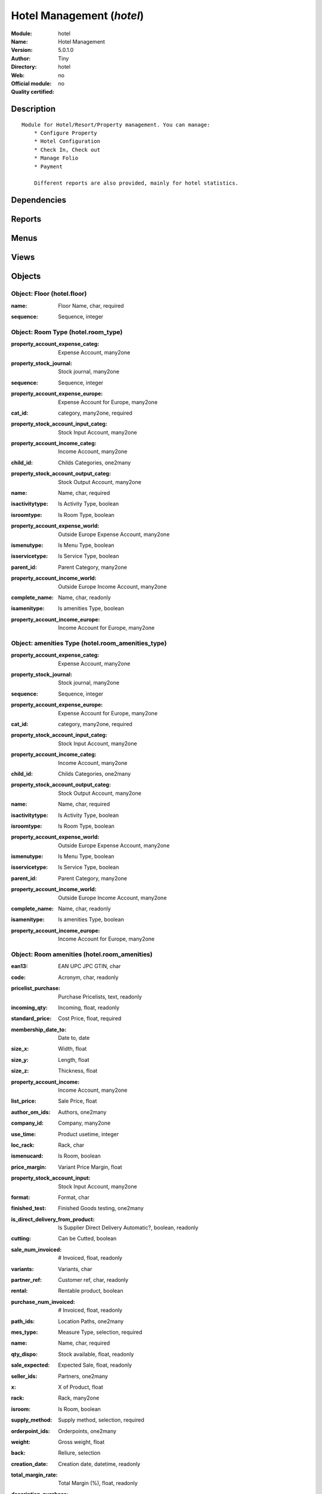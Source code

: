 
.. i18n: .. module:: hotel
.. i18n:     :synopsis: Hotel Management 
.. i18n:     :noindex:
.. i18n: .. 

.. module:: hotel
    :synopsis: Hotel Management 
    :noindex:
.. 

.. i18n: .. raw:: html
.. i18n: 
.. i18n:     <link rel="stylesheet" href="../_static/hide_objects_in_sidebar.css" type="text/css" />

.. raw:: html

    <link rel="stylesheet" href="../_static/hide_objects_in_sidebar.css" type="text/css" />

.. i18n: Hotel Management (*hotel*)
.. i18n: ==========================
.. i18n: :Module: hotel
.. i18n: :Name: Hotel Management
.. i18n: :Version: 5.0.1.0
.. i18n: :Author: Tiny
.. i18n: :Directory: hotel
.. i18n: :Web: 
.. i18n: :Official module: no
.. i18n: :Quality certified: no

Hotel Management (*hotel*)
==========================
:Module: hotel
:Name: Hotel Management
:Version: 5.0.1.0
:Author: Tiny
:Directory: hotel
:Web: 
:Official module: no
:Quality certified: no

.. i18n: Description
.. i18n: -----------

Description
-----------

.. i18n: ::
.. i18n: 
.. i18n:   Module for Hotel/Resort/Property management. You can manage:
.. i18n:       * Configure Property
.. i18n:       * Hotel Configuration
.. i18n:       * Check In, Check out
.. i18n:       * Manage Folio
.. i18n:       * Payment
.. i18n:   
.. i18n:       Different reports are also provided, mainly for hotel statistics.

::

  Module for Hotel/Resort/Property management. You can manage:
      * Configure Property
      * Hotel Configuration
      * Check In, Check out
      * Manage Folio
      * Payment
  
      Different reports are also provided, mainly for hotel statistics.

.. i18n: Dependencies
.. i18n: ------------

Dependencies
------------

.. i18n:  * :mod:`base`
.. i18n:  * :mod:`product`
.. i18n:  * :mod:`sale`

 * :mod:`base`
 * :mod:`product`
 * :mod:`sale`

.. i18n: Reports
.. i18n: -------

Reports
-------

.. i18n:  * Folio Total

 * Folio Total

.. i18n: Menus
.. i18n: -------

Menus
-------

.. i18n:  * Hotel Management
.. i18n:  * Hotel Management/Configuration
.. i18n:  * Hotel Management/Configuration/Floor
.. i18n:  * Hotel Management/Configuration/Amenities Types
.. i18n:  * Hotel Management/Amenities
.. i18n:  * Hotel Management/Configuration/Room Type
.. i18n:  * Hotel Management/Rooms
.. i18n:  * Hotel Management/Configuration/Services Type
.. i18n:  * Hotel Management/Services
.. i18n:  * Hotel Management/Generate Folio
.. i18n:  * Hotel Management/Generate Folio/All Folio
.. i18n:  * Hotel Management/Configuration/Room Type
.. i18n:  * Hotel Management/Configuration/Room Type/Room by Category
.. i18n:  * Hotel Management/Configuration/Amenities Types
.. i18n:  * Hotel Management/Configuration/Amenities Types/Amenities by Category
.. i18n:  * Hotel Management/Configuration/Services Type/Services by Category
.. i18n:  * Hotel Management/Reports

 * Hotel Management
 * Hotel Management/Configuration
 * Hotel Management/Configuration/Floor
 * Hotel Management/Configuration/Amenities Types
 * Hotel Management/Amenities
 * Hotel Management/Configuration/Room Type
 * Hotel Management/Rooms
 * Hotel Management/Configuration/Services Type
 * Hotel Management/Services
 * Hotel Management/Generate Folio
 * Hotel Management/Generate Folio/All Folio
 * Hotel Management/Configuration/Room Type
 * Hotel Management/Configuration/Room Type/Room by Category
 * Hotel Management/Configuration/Amenities Types
 * Hotel Management/Configuration/Amenities Types/Amenities by Category
 * Hotel Management/Configuration/Services Type/Services by Category
 * Hotel Management/Reports

.. i18n: Views
.. i18n: -----

Views
-----

.. i18n:  * hotel.floor.form (form)
.. i18n:  * hotel.floor.tree (tree)
.. i18n:  * hotel.room_amenities_type_form (form)
.. i18n:  * hotel.room_amenities_type_list (tree)
.. i18n:  * hotel.room_amenities_form (form)
.. i18n:  * hotel.room_amenities_list (tree)
.. i18n:  * hotel.room_type.form (form)
.. i18n:  * hotel.room_type.tree (tree)
.. i18n:  * hotel.room.form (form)
.. i18n:  * hotel.room.tree (tree)
.. i18n:  * hotel.service_type.form (form)
.. i18n:  * hotel.service_type.tree (tree)
.. i18n:  * .hotel.services.form (form)
.. i18n:  * hotel.services.tree (tree)
.. i18n:  * hotel.folio.form (form)
.. i18n:  * hotel.folio.tree (tree)

 * hotel.floor.form (form)
 * hotel.floor.tree (tree)
 * hotel.room_amenities_type_form (form)
 * hotel.room_amenities_type_list (tree)
 * hotel.room_amenities_form (form)
 * hotel.room_amenities_list (tree)
 * hotel.room_type.form (form)
 * hotel.room_type.tree (tree)
 * hotel.room.form (form)
 * hotel.room.tree (tree)
 * hotel.service_type.form (form)
 * hotel.service_type.tree (tree)
 * .hotel.services.form (form)
 * hotel.services.tree (tree)
 * hotel.folio.form (form)
 * hotel.folio.tree (tree)

.. i18n: Objects
.. i18n: -------

Objects
-------

.. i18n: Object: Floor (hotel.floor)
.. i18n: ###########################

Object: Floor (hotel.floor)
###########################

.. i18n: :name: Floor Name, char, required

:name: Floor Name, char, required

.. i18n: :sequence: Sequence, integer

:sequence: Sequence, integer

.. i18n: Object: Room Type (hotel.room_type)
.. i18n: ###################################

Object: Room Type (hotel.room_type)
###################################

.. i18n: :property_account_expense_categ: Expense Account, many2one

:property_account_expense_categ: Expense Account, many2one

.. i18n:     *This account will be used, instead of the default one, to value outgoing stock for the current product category*

    *This account will be used, instead of the default one, to value outgoing stock for the current product category*

.. i18n: :property_stock_journal: Stock journal, many2one

:property_stock_journal: Stock journal, many2one

.. i18n:     *This journal will be used for the accounting move generated by stock move*

    *This journal will be used for the accounting move generated by stock move*

.. i18n: :sequence: Sequence, integer

:sequence: Sequence, integer

.. i18n: :property_account_expense_europe: Expense Account for Europe, many2one

:property_account_expense_europe: Expense Account for Europe, many2one

.. i18n:     *This account will be used, instead of the default one, to value outgoing stock for the current product*

    *This account will be used, instead of the default one, to value outgoing stock for the current product*

.. i18n: :cat_id: category, many2one, required

:cat_id: category, many2one, required

.. i18n: :property_stock_account_input_categ: Stock Input Account, many2one

:property_stock_account_input_categ: Stock Input Account, many2one

.. i18n:     *This account will be used to value the input stock*

    *This account will be used to value the input stock*

.. i18n: :property_account_income_categ: Income Account, many2one

:property_account_income_categ: Income Account, many2one

.. i18n:     *This account will be used, instead of the default one, to value incoming stock for the current product category*

    *This account will be used, instead of the default one, to value incoming stock for the current product category*

.. i18n: :child_id: Childs Categories, one2many

:child_id: Childs Categories, one2many

.. i18n: :property_stock_account_output_categ: Stock Output Account, many2one

:property_stock_account_output_categ: Stock Output Account, many2one

.. i18n:     *This account will be used to value the output stock*

    *This account will be used to value the output stock*

.. i18n: :name: Name, char, required

:name: Name, char, required

.. i18n: :isactivitytype: Is Activity Type, boolean

:isactivitytype: Is Activity Type, boolean

.. i18n: :isroomtype: Is Room Type, boolean

:isroomtype: Is Room Type, boolean

.. i18n: :property_account_expense_world: Outside Europe Expense Account, many2one

:property_account_expense_world: Outside Europe Expense Account, many2one

.. i18n:     *This account will be used, instead of the default one, to value outgoing stock for the current product*

    *This account will be used, instead of the default one, to value outgoing stock for the current product*

.. i18n: :ismenutype: Is Menu Type, boolean

:ismenutype: Is Menu Type, boolean

.. i18n: :isservicetype: Is Service Type, boolean

:isservicetype: Is Service Type, boolean

.. i18n: :parent_id: Parent Category, many2one

:parent_id: Parent Category, many2one

.. i18n: :property_account_income_world: Outside Europe Income Account, many2one

:property_account_income_world: Outside Europe Income Account, many2one

.. i18n:     *This account will be used, instead of the default one, to value incoming stock for the current product*

    *This account will be used, instead of the default one, to value incoming stock for the current product*

.. i18n: :complete_name: Name, char, readonly

:complete_name: Name, char, readonly

.. i18n: :isamenitype: Is amenities Type, boolean

:isamenitype: Is amenities Type, boolean

.. i18n: :property_account_income_europe: Income Account for Europe, many2one

:property_account_income_europe: Income Account for Europe, many2one

.. i18n:     *This account will be used, instead of the default one, to value incoming stock for the current product*

    *This account will be used, instead of the default one, to value incoming stock for the current product*

.. i18n: Object: amenities Type (hotel.room_amenities_type)
.. i18n: ##################################################

Object: amenities Type (hotel.room_amenities_type)
##################################################

.. i18n: :property_account_expense_categ: Expense Account, many2one

:property_account_expense_categ: Expense Account, many2one

.. i18n:     *This account will be used, instead of the default one, to value outgoing stock for the current product category*

    *This account will be used, instead of the default one, to value outgoing stock for the current product category*

.. i18n: :property_stock_journal: Stock journal, many2one

:property_stock_journal: Stock journal, many2one

.. i18n:     *This journal will be used for the accounting move generated by stock move*

    *This journal will be used for the accounting move generated by stock move*

.. i18n: :sequence: Sequence, integer

:sequence: Sequence, integer

.. i18n: :property_account_expense_europe: Expense Account for Europe, many2one

:property_account_expense_europe: Expense Account for Europe, many2one

.. i18n:     *This account will be used, instead of the default one, to value outgoing stock for the current product*

    *This account will be used, instead of the default one, to value outgoing stock for the current product*

.. i18n: :cat_id: category, many2one, required

:cat_id: category, many2one, required

.. i18n: :property_stock_account_input_categ: Stock Input Account, many2one

:property_stock_account_input_categ: Stock Input Account, many2one

.. i18n:     *This account will be used to value the input stock*

    *This account will be used to value the input stock*

.. i18n: :property_account_income_categ: Income Account, many2one

:property_account_income_categ: Income Account, many2one

.. i18n:     *This account will be used, instead of the default one, to value incoming stock for the current product category*

    *This account will be used, instead of the default one, to value incoming stock for the current product category*

.. i18n: :child_id: Childs Categories, one2many

:child_id: Childs Categories, one2many

.. i18n: :property_stock_account_output_categ: Stock Output Account, many2one

:property_stock_account_output_categ: Stock Output Account, many2one

.. i18n:     *This account will be used to value the output stock*

    *This account will be used to value the output stock*

.. i18n: :name: Name, char, required

:name: Name, char, required

.. i18n: :isactivitytype: Is Activity Type, boolean

:isactivitytype: Is Activity Type, boolean

.. i18n: :isroomtype: Is Room Type, boolean

:isroomtype: Is Room Type, boolean

.. i18n: :property_account_expense_world: Outside Europe Expense Account, many2one

:property_account_expense_world: Outside Europe Expense Account, many2one

.. i18n:     *This account will be used, instead of the default one, to value outgoing stock for the current product*

    *This account will be used, instead of the default one, to value outgoing stock for the current product*

.. i18n: :ismenutype: Is Menu Type, boolean

:ismenutype: Is Menu Type, boolean

.. i18n: :isservicetype: Is Service Type, boolean

:isservicetype: Is Service Type, boolean

.. i18n: :parent_id: Parent Category, many2one

:parent_id: Parent Category, many2one

.. i18n: :property_account_income_world: Outside Europe Income Account, many2one

:property_account_income_world: Outside Europe Income Account, many2one

.. i18n:     *This account will be used, instead of the default one, to value incoming stock for the current product*

    *This account will be used, instead of the default one, to value incoming stock for the current product*

.. i18n: :complete_name: Name, char, readonly

:complete_name: Name, char, readonly

.. i18n: :isamenitype: Is amenities Type, boolean

:isamenitype: Is amenities Type, boolean

.. i18n: :property_account_income_europe: Income Account for Europe, many2one

:property_account_income_europe: Income Account for Europe, many2one

.. i18n:     *This account will be used, instead of the default one, to value incoming stock for the current product*

    *This account will be used, instead of the default one, to value incoming stock for the current product*

.. i18n: Object: Room amenities (hotel.room_amenities)
.. i18n: #############################################

Object: Room amenities (hotel.room_amenities)
#############################################

.. i18n: :ean13: EAN UPC JPC GTIN, char

:ean13: EAN UPC JPC GTIN, char

.. i18n: :code: Acronym, char, readonly

:code: Acronym, char, readonly

.. i18n: :pricelist_purchase: Purchase Pricelists, text, readonly

:pricelist_purchase: Purchase Pricelists, text, readonly

.. i18n: :incoming_qty: Incoming, float, readonly

:incoming_qty: Incoming, float, readonly

.. i18n:     *Quantities of products that are planned to arrive in selected locations or all internal if none have been selected.*

    *Quantities of products that are planned to arrive in selected locations or all internal if none have been selected.*

.. i18n: :standard_price: Cost Price, float, required

:standard_price: Cost Price, float, required

.. i18n:     *The cost of the product for accounting stock valorisation. It can serves as a base price for supplier price.*

    *The cost of the product for accounting stock valorisation. It can serves as a base price for supplier price.*

.. i18n: :membership_date_to: Date to, date

:membership_date_to: Date to, date

.. i18n: :size_x: Width, float

:size_x: Width, float

.. i18n: :size_y: Length, float

:size_y: Length, float

.. i18n: :size_z: Thickness, float

:size_z: Thickness, float

.. i18n: :property_account_income: Income Account, many2one

:property_account_income: Income Account, many2one

.. i18n:     *This account will be used, instead of the default one, to value incoming stock for the current product*

    *This account will be used, instead of the default one, to value incoming stock for the current product*

.. i18n: :list_price: Sale Price, float

:list_price: Sale Price, float

.. i18n:     *Base price for computing the customer price. Sometimes called the catalog price.*

    *Base price for computing the customer price. Sometimes called the catalog price.*

.. i18n: :author_om_ids: Authors, one2many

:author_om_ids: Authors, one2many

.. i18n: :company_id: Company, many2one

:company_id: Company, many2one

.. i18n: :use_time: Product usetime, integer

:use_time: Product usetime, integer

.. i18n: :loc_rack: Rack, char

:loc_rack: Rack, char

.. i18n: :ismenucard: Is Room, boolean

:ismenucard: Is Room, boolean

.. i18n: :price_margin: Variant Price Margin, float

:price_margin: Variant Price Margin, float

.. i18n: :property_stock_account_input: Stock Input Account, many2one

:property_stock_account_input: Stock Input Account, many2one

.. i18n:     *This account will be used, instead of the default one, to value input stock*

    *This account will be used, instead of the default one, to value input stock*

.. i18n: :format: Format, char

:format: Format, char

.. i18n: :finished_test: Finished Goods testing, one2many

:finished_test: Finished Goods testing, one2many

.. i18n:     *Quality Testing configuration for finished goods.*

    *Quality Testing configuration for finished goods.*

.. i18n: :is_direct_delivery_from_product: Is Supplier Direct Delivery Automatic?, boolean, readonly

:is_direct_delivery_from_product: Is Supplier Direct Delivery Automatic?, boolean, readonly

.. i18n: :cutting: Can be Cutted, boolean

:cutting: Can be Cutted, boolean

.. i18n: :sale_num_invoiced: # Invoiced, float, readonly

:sale_num_invoiced: # Invoiced, float, readonly

.. i18n:     *Sum of Quantity in Customer Invoices*

    *Sum of Quantity in Customer Invoices*

.. i18n: :variants: Variants, char

:variants: Variants, char

.. i18n: :partner_ref: Customer ref, char, readonly

:partner_ref: Customer ref, char, readonly

.. i18n: :rental: Rentable product, boolean

:rental: Rentable product, boolean

.. i18n: :purchase_num_invoiced: # Invoiced, float, readonly

:purchase_num_invoiced: # Invoiced, float, readonly

.. i18n:     *Sum of Quantity in Supplier Invoices*

    *Sum of Quantity in Supplier Invoices*

.. i18n: :path_ids: Location Paths, one2many

:path_ids: Location Paths, one2many

.. i18n:     *These rules set the right path of the product in the whole location tree.*

    *These rules set the right path of the product in the whole location tree.*

.. i18n: :mes_type: Measure Type, selection, required

:mes_type: Measure Type, selection, required

.. i18n: :name: Name, char, required

:name: Name, char, required

.. i18n: :qty_dispo: Stock available, float, readonly

:qty_dispo: Stock available, float, readonly

.. i18n: :sale_expected: Expected Sale, float, readonly

:sale_expected: Expected Sale, float, readonly

.. i18n:     *Sum of Multification of Sale Catalog price and quantity of Customer Invoices*

    *Sum of Multification of Sale Catalog price and quantity of Customer Invoices*

.. i18n: :seller_ids: Partners, one2many

:seller_ids: Partners, one2many

.. i18n: :x: X of Product, float

:x: X of Product, float

.. i18n: :rack: Rack, many2one

:rack: Rack, many2one

.. i18n: :isroom: Is Room, boolean

:isroom: Is Room, boolean

.. i18n: :supply_method: Supply method, selection, required

:supply_method: Supply method, selection, required

.. i18n:     *Produce will generate production order or tasks, according to the product type. Purchase will trigger purchase orders when requested.*

    *Produce will generate production order or tasks, according to the product type. Purchase will trigger purchase orders when requested.*

.. i18n: :orderpoint_ids: Orderpoints, one2many

:orderpoint_ids: Orderpoints, one2many

.. i18n: :weight: Gross weight, float

:weight: Gross weight, float

.. i18n:     *The gross weight in Kg.*

    *The gross weight in Kg.*

.. i18n: :back: Reliure, selection

:back: Reliure, selection

.. i18n: :creation_date: Creation date, datetime, readonly

:creation_date: Creation date, datetime, readonly

.. i18n: :total_margin_rate: Total Margin (%), float, readonly

:total_margin_rate: Total Margin (%), float, readonly

.. i18n:     *Total margin * 100 / Turnover*

    *Total margin * 100 / Turnover*

.. i18n: :description_purchase: Purchase Description, text

:description_purchase: Purchase Description, text

.. i18n: :sales_gap: Sales Gap, float, readonly

:sales_gap: Sales Gap, float, readonly

.. i18n:     *Excepted Sale - Turn Over*

    *Excepted Sale - Turn Over*

.. i18n: :virtual_available: Virtual Stock, float, readonly

:virtual_available: Virtual Stock, float, readonly

.. i18n:     *Futur stock for this product according to the selected location or all internal if none have been selected. Computed as: Real Stock - Outgoing + Incoming.*

    *Futur stock for this product according to the selected location or all internal if none have been selected. Computed as: Real Stock - Outgoing + Incoming.*

.. i18n: :date_retour: Return date, date

:date_retour: Return date, date

.. i18n: :total_cost: Total Cost, float, readonly

:total_cost: Total Cost, float, readonly

.. i18n:     *Sum of Multification of Invoice price and quantity of Supplier Invoices*

    *Sum of Multification of Invoice price and quantity of Supplier Invoices*

.. i18n: :thickness: Thickness, float

:thickness: Thickness, float

.. i18n: :product_tmpl_id: Product Template, many2one, required

:product_tmpl_id: Product Template, many2one, required

.. i18n: :state: State, selection

:state: State, selection

.. i18n: :life_time: Product lifetime, integer

:life_time: Product lifetime, integer

.. i18n: :weight_net: Net weight, float

:weight_net: Net weight, float

.. i18n:     *The net weight in Kg.*

    *The net weight in Kg.*

.. i18n: :sale_avg_price: Avg. Unit Price, float, readonly

:sale_avg_price: Avg. Unit Price, float, readonly

.. i18n:     *Avg. Price in Customer Invoices)*

    *Avg. Price in Customer Invoices)*

.. i18n: :manufacturer_pname: Manufacturer product name, char

:manufacturer_pname: Manufacturer product name, char

.. i18n: :partner_ref2: Customer ref, char, readonly

:partner_ref2: Customer ref, char, readonly

.. i18n: :rcateg_id: Amenity Catagory, many2one

:rcateg_id: Amenity Catagory, many2one

.. i18n: :active: Active, boolean

:active: Active, boolean

.. i18n: :loc_row: Row, char

:loc_row: Row, char

.. i18n: :manufacturer: Manufacturer, many2one

:manufacturer: Manufacturer, many2one

.. i18n: :loc_case: Case, char

:loc_case: Case, char

.. i18n: :property_stock_account_output: Stock Output Account, many2one

:property_stock_account_output: Stock Output Account, many2one

.. i18n:     *This account will be used, instead of the default one, to value output stock*

    *This account will be used, instead of the default one, to value output stock*

.. i18n: :lst_price: List Price, float, readonly

:lst_price: List Price, float, readonly

.. i18n: :purchase_ok: Can be Purchased, boolean

:purchase_ok: Can be Purchased, boolean

.. i18n:     *Determine if the product is visible in the list of products within a selection from a purchase order line.*

    *Determine if the product is visible in the list of products within a selection from a purchase order line.*

.. i18n: :catalog_num: Catalog number, char

:catalog_num: Catalog number, char

.. i18n: :tome: Tome, char

:tome: Tome, char

.. i18n: :room_categ_id: Product Category, many2one, required

:room_categ_id: Product Category, many2one, required

.. i18n: :warranty: Warranty (months), float

:warranty: Warranty (months), float

.. i18n: :property_stock_procurement: Procurement Location, many2one

:property_stock_procurement: Procurement Location, many2one

.. i18n:     *For the current product (template), this stock location will be used, instead of the default one, as the source location for stock moves generated by procurements*

    *For the current product (template), this stock location will be used, instead of the default one, as the source location for stock moves generated by procurements*

.. i18n: :uos_id: Unit of Sale, many2one

:uos_id: Unit of Sale, many2one

.. i18n:     *Used by companies that manages two unit of measure: invoicing and stock management. For example, in food industries, you will manage a stock of ham but invoice in Kg. Keep empty to use the default UOM.*

    *Used by companies that manages two unit of measure: invoicing and stock management. For example, in food industries, you will manage a stock of ham but invoice in Kg. Keep empty to use the default UOM.*

.. i18n: :isbn: Isbn code, char

:isbn: Isbn code, char

.. i18n: :purchase_line_warn_msg: Message for Purchase Order Line, text

:purchase_line_warn_msg: Message for Purchase Order Line, text

.. i18n: :member_price: Member Price, float

:member_price: Member Price, float

.. i18n: :sale_line_warn_msg: Message for Sale Order Line, text

:sale_line_warn_msg: Message for Sale Order Line, text

.. i18n: :packaging: Logistical Units, one2many

:packaging: Logistical Units, one2many

.. i18n:     *Gives the different ways to package the same product. This has no impact on the packing order and is mainly used if you use the EDI module.*

    *Gives the different ways to package the same product. This has no impact on the packing order and is mainly used if you use the EDI module.*

.. i18n: :purchase_avg_price: Avg. Unit Price, float, readonly

:purchase_avg_price: Avg. Unit Price, float, readonly

.. i18n:     *Avg. Price in Supplier Invoices*

    *Avg. Price in Supplier Invoices*

.. i18n: :production_test: During Production testing, one2many

:production_test: During Production testing, one2many

.. i18n:     *Quality Testing configuration during production.*

    *Quality Testing configuration during production.*

.. i18n: :qty_available: Real Stock, float, readonly

:qty_available: Real Stock, float, readonly

.. i18n:     *Current quantities of products in selected locations or all internal if none have been selected.*

    *Current quantities of products in selected locations or all internal if none have been selected.*

.. i18n: :num_pocket: Collection Num., char

:num_pocket: Collection Num., char

.. i18n: :property_account_expense_world1: Outside Europe Expense Account, many2one

:property_account_expense_world1: Outside Europe Expense Account, many2one

.. i18n:     *This account will be used, instead of the default one, to value outgoing stock for the current product*

    *This account will be used, instead of the default one, to value outgoing stock for the current product*

.. i18n: :uos_coeff: UOM -> UOS Coeff, float

:uos_coeff: UOM -> UOS Coeff, float

.. i18n:     *Coefficient to convert UOM to UOS
.. i18n:     uom = uos * coeff*

    *Coefficient to convert UOM to UOS
    uom = uos * coeff*

.. i18n: :auto_pick: Auto Picking, boolean

:auto_pick: Auto Picking, boolean

.. i18n:     *Auto picking for raw materials of production orders.*

    *Auto picking for raw materials of production orders.*

.. i18n: :expected_margin_rate: Expected Margin (%), float, readonly

:expected_margin_rate: Expected Margin (%), float, readonly

.. i18n:     *Expected margin * 100 / Expected Sale*

    *Expected margin * 100 / Expected Sale*

.. i18n: :buyer_price_index: Indexed buyer price, float, readonly

:buyer_price_index: Indexed buyer price, float, readonly

.. i18n: :index_purchase: Purchase indexes, many2many

:index_purchase: Purchase indexes, many2many

.. i18n: :product_manager: Product Manager, many2one

:product_manager: Product Manager, many2one

.. i18n: :width: Width, float

:width: Width, float

.. i18n: :pricelist_sale: Sale Pricelists, text, readonly

:pricelist_sale: Sale Pricelists, text, readonly

.. i18n: :normal_cost: Normal Cost, float, readonly

:normal_cost: Normal Cost, float, readonly

.. i18n:     *Sum of Multification of Cost price and quantity of Supplier Invoices*

    *Sum of Multification of Cost price and quantity of Supplier Invoices*

.. i18n: :raw_m_test: Raw material testing, one2many

:raw_m_test: Raw material testing, one2many

.. i18n:     *Quality Testing configuration for raw material.*

    *Quality Testing configuration for raw material.*

.. i18n: :type: Product Type, selection, required

:type: Product Type, selection, required

.. i18n:     *Will change the way procurements are processed, consumable are stockable products with infinite stock, or without a stock management in the system.*

    *Will change the way procurements are processed, consumable are stockable products with infinite stock, or without a stock management in the system.*

.. i18n: :property_account_income_europe: Income Account for Europe, many2one

:property_account_income_europe: Income Account for Europe, many2one

.. i18n:     *This account will be used, instead of the default one, to value incoming stock for the current product*

    *This account will be used, instead of the default one, to value incoming stock for the current product*

.. i18n: :editor: Editor, many2one

:editor: Editor, many2one

.. i18n: :lang: Language, many2many

:lang: Language, many2many

.. i18n: :price_cat: Price category, many2one

:price_cat: Price category, many2one

.. i18n: :num_edition: Num. edition, integer

:num_edition: Num. edition, integer

.. i18n: :track_incoming: Track Incomming Lots, boolean

:track_incoming: Track Incomming Lots, boolean

.. i18n:     *Force to use a Production Lot during receptions*

    *Force to use a Production Lot during receptions*

.. i18n: :property_stock_production: Production Location, many2one

:property_stock_production: Production Location, many2one

.. i18n:     *For the current product (template), this stock location will be used, instead of the default one, as the source location for stock moves generated by production orders*

    *For the current product (template), this stock location will be used, instead of the default one, as the source location for stock moves generated by production orders*

.. i18n: :supplier_taxes_id: Supplier Taxes, many2many

:supplier_taxes_id: Supplier Taxes, many2many

.. i18n: :removal_time: Product removal time, integer

:removal_time: Product removal time, integer

.. i18n: :package_weight: Package Weight, float

:package_weight: Package Weight, float

.. i18n: :membership_date_from: Date from, date

:membership_date_from: Date from, date

.. i18n: :date_to: To Date, date, readonly

:date_to: To Date, date, readonly

.. i18n: :procure_method: Procure Method, selection, required

:procure_method: Procure Method, selection, required

.. i18n:     *'Make to Stock': When needed, take from the stock or wait until refurnishing. 'Make to Order': When needed, purchase or produce for the procurement request.*

    *'Make to Stock': When needed, take from the stock or wait until refurnishing. 'Make to Order': When needed, purchase or produce for the procurement request.*

.. i18n: :property_stock_inventory: Inventory Location, many2one

:property_stock_inventory: Inventory Location, many2one

.. i18n:     *For the current product (template), this stock location will be used, instead of the default one, as the source location for stock moves generated when you do an inventory*

    *For the current product (template), this stock location will be used, instead of the default one, as the source location for stock moves generated when you do an inventory*

.. i18n: :cost_method: Costing Method, selection, required

:cost_method: Costing Method, selection, required

.. i18n:     *Standard Price: the cost price is fixed and recomputed periodically (usually at the end of the year), Average Price: the cost price is recomputed at each reception of products.*

    *Standard Price: the cost price is fixed and recomputed periodically (usually at the end of the year), Average Price: the cost price is recomputed at each reception of products.*

.. i18n: :volume: Volume, float

:volume: Volume, float

.. i18n:     *The volume in m3.*

    *The volume in m3.*

.. i18n: :sale_delay: Customer Lead Time, float

:sale_delay: Customer Lead Time, float

.. i18n:     *This is the average time between the confirmation of the customer order and the delivery of the finnished products. It's the time you promise to your customers.*

    *This is the average time between the confirmation of the customer order and the delivery of the finnished products. It's the time you promise to your customers.*

.. i18n: :description_sale: Sale Description, text

:description_sale: Sale Description, text

.. i18n: :purchase_line_warn: Purchase Order Line, boolean

:purchase_line_warn: Purchase Order Line, boolean

.. i18n: :dimension_ids: Dimensions, many2many

:dimension_ids: Dimensions, many2many

.. i18n: :lot_ids: Lots, one2many

:lot_ids: Lots, one2many

.. i18n: :z: Z of Product, float

:z: Z of Product, float

.. i18n: :purchase_gap: Purchase Gap, float, readonly

:purchase_gap: Purchase Gap, float, readonly

.. i18n:     *Normal Cost - Total Cost*

    *Normal Cost - Total Cost*

.. i18n: :amenity_rate: Amenity Rate, integer

:amenity_rate: Amenity Rate, integer

.. i18n: :sale_line_warn: Sale Order Line, boolean

:sale_line_warn: Sale Order Line, boolean

.. i18n: :isservice: Is Service id, boolean

:isservice: Is Service id, boolean

.. i18n: :track_production: Track Production Lots, boolean

:track_production: Track Production Lots, boolean

.. i18n:     *Force to use a Production Lot during production order*

    *Force to use a Production Lot during production order*

.. i18n: :sale_ok: Can be sold, boolean

:sale_ok: Can be sold, boolean

.. i18n:     *Determine if the product can be visible in the list of product within a selection from a sale order line.*

    *Determine if the product can be visible in the list of product within a selection from a sale order line.*

.. i18n: :nbpage: Number of pages, integer

:nbpage: Number of pages, integer

.. i18n: :price_extra: Variant Price Extra, float

:price_extra: Variant Price Extra, float

.. i18n: :uom_id: Default UoM, many2one, required

:uom_id: Default UoM, many2one, required

.. i18n:     *Default Unit of Measure used for all stock operation.*

    *Default Unit of Measure used for all stock operation.*

.. i18n: :default_code: Code, char

:default_code: Code, char

.. i18n: :attribute_ids: Attributes, one2many

:attribute_ids: Attributes, one2many

.. i18n: :iscategid: Is categ id, boolean

:iscategid: Is categ id, boolean

.. i18n: :expected_margin: Expected Margin, float, readonly

:expected_margin: Expected Margin, float, readonly

.. i18n:     *Excepted Sale - Normal Cost*

    *Excepted Sale - Normal Cost*

.. i18n: :standard_price_index: Indexed standard price, float, readonly

:standard_price_index: Indexed standard price, float, readonly

.. i18n: :product_logo: Product Logo, binary

:product_logo: Product Logo, binary

.. i18n: :auto_picking: Auto Picking for Production, boolean

:auto_picking: Auto Picking for Production, boolean

.. i18n: :date_from: From Date, date, readonly

:date_from: From Date, date, readonly

.. i18n: :track_outgoing: Track Outging Lots, boolean

:track_outgoing: Track Outging Lots, boolean

.. i18n:     *Force to use a Production Lot during deliveries*

    *Force to use a Production Lot during deliveries*

.. i18n: :length: Length, float

:length: Length, float

.. i18n: :turnover: Turnover, float, readonly

:turnover: Turnover, float, readonly

.. i18n:     *Sum of Multification of Invoice price and quantity of Customer Invoices*

    *Sum of Multification of Invoice price and quantity of Customer Invoices*

.. i18n: :property_account_income_world: Outside Europe Income Account, many2one

:property_account_income_world: Outside Europe Income Account, many2one

.. i18n:     *This account will be used, instead of the default one, to value incoming stock for the current product*

    *This account will be used, instead of the default one, to value incoming stock for the current product*

.. i18n: :is_maintenance: Is Maintenance?, boolean

:is_maintenance: Is Maintenance?, boolean

.. i18n: :online: Visible on website, boolean

:online: Visible on website, boolean

.. i18n: :uom_po_id: Purchase UoM, many2one, required

:uom_po_id: Purchase UoM, many2one, required

.. i18n:     *Default Unit of Measure used for purchase orders. It must in the same category than the default unit of measure.*

    *Default Unit of Measure used for purchase orders. It must in the same category than the default unit of measure.*

.. i18n: :intrastat_id: Intrastat code, many2one

:intrastat_id: Intrastat code, many2one

.. i18n: :description: Description, text

:description: Description, text

.. i18n: :list_price_index: Indexed list price, float, readonly

:list_price_index: Indexed list price, float, readonly

.. i18n: :property_account_expense_europe: Expense Account for Europe, many2one

:property_account_expense_europe: Expense Account for Europe, many2one

.. i18n:     *This account will be used, instead of the default one, to value outgoing stock for the current product*

    *This account will be used, instead of the default one, to value outgoing stock for the current product*

.. i18n: :price: Customer Price, float, readonly

:price: Customer Price, float, readonly

.. i18n: :index_date: Index price date, date, required

:index_date: Index price date, date, required

.. i18n: :collection: Collection, many2one

:collection: Collection, many2one

.. i18n: :membership: Membership, boolean

:membership: Membership, boolean

.. i18n:     *Specify if this product is a membership product*

    *Specify if this product is a membership product*

.. i18n: :seller_delay: Supplier Lead Time, integer, readonly

:seller_delay: Supplier Lead Time, integer, readonly

.. i18n:     *This is the average delay in days between the purchase order confirmation and the reception of goods for this product and for the default supplier. It is used by the scheduler to order requests based on reordering delays.*

    *This is the average delay in days between the purchase order confirmation and the reception of goods for this product and for the default supplier. It is used by the scheduler to order requests based on reordering delays.*

.. i18n: :manufacturer_pref: Manufacturer product code, char

:manufacturer_pref: Manufacturer product code, char

.. i18n: :categ_id: Category, many2one, required

:categ_id: Category, many2one, required

.. i18n: :author_ids: Authors, many2many

:author_ids: Authors, many2many

.. i18n: :pocket: Pocket, char

:pocket: Pocket, char

.. i18n: :link_ids: Related Books, many2many

:link_ids: Related Books, many2many

.. i18n: :equivalency_in_A4: A4 Equivalency, float

:equivalency_in_A4: A4 Equivalency, float

.. i18n: :url: Image URL, char

:url: Image URL, char

.. i18n:     *Add Product Image URL.*

    *Add Product Image URL.*

.. i18n: :produce_delay: Manufacturing Lead Time, float

:produce_delay: Manufacturing Lead Time, float

.. i18n:     *Average time to produce this product. This is only for the production order and, if it is a multi-level bill of material, it's only for the level of this product. Different delays will be summed for all levels and purchase orders.*

    *Average time to produce this product. This is only for the production order and, if it is a multi-level bill of material, it's only for the level of this product. Different delays will be summed for all levels and purchase orders.*

.. i18n: :property_account_expense: Expense Account, many2one

:property_account_expense: Expense Account, many2one

.. i18n:     *This account will be used, instead of the default one, to value outgoing stock for the current product*

    *This account will be used, instead of the default one, to value outgoing stock for the current product*

.. i18n: :calculate_price: Compute price, boolean

:calculate_price: Compute price, boolean

.. i18n: :invoice_state: Invoice State, selection, readonly

:invoice_state: Invoice State, selection, readonly

.. i18n: :outgoing_qty: Outgoing, float, readonly

:outgoing_qty: Outgoing, float, readonly

.. i18n:     *Quantities of products that are planned to leave in selected locations or all internal if none have been selected.*

    *Quantities of products that are planned to leave in selected locations or all internal if none have been selected.*

.. i18n: :alert_time: Product alert time, integer

:alert_time: Product alert time, integer

.. i18n: :taxes_id: Product Taxes, many2many

:taxes_id: Product Taxes, many2many

.. i18n: :y: Y of Product, float

:y: Y of Product, float

.. i18n: :date_parution: Release date, date

:date_parution: Release date, date

.. i18n: :total_margin: Total Margin, float, readonly

:total_margin: Total Margin, float, readonly

.. i18n:     *Turnorder - Total Cost*

    *Turnorder - Total Cost*

.. i18n: :index_sale: Sales indexes, many2many

:index_sale: Sales indexes, many2many

.. i18n: :buyer_price: Buyer price, float

:buyer_price: Buyer price, float

.. i18n: :unique_production_number: Unique Production Number, boolean

:unique_production_number: Unique Production Number, boolean

.. i18n: Object: Hotel Room (hotel.room)
.. i18n: ###############################

Object: Hotel Room (hotel.room)
###############################

.. i18n: :ean13: EAN UPC JPC GTIN, char

:ean13: EAN UPC JPC GTIN, char

.. i18n: :code: Acronym, char, readonly

:code: Acronym, char, readonly

.. i18n: :pricelist_purchase: Purchase Pricelists, text, readonly

:pricelist_purchase: Purchase Pricelists, text, readonly

.. i18n: :incoming_qty: Incoming, float, readonly

:incoming_qty: Incoming, float, readonly

.. i18n:     *Quantities of products that are planned to arrive in selected locations or all internal if none have been selected.*

    *Quantities of products that are planned to arrive in selected locations or all internal if none have been selected.*

.. i18n: :standard_price: Cost Price, float, required

:standard_price: Cost Price, float, required

.. i18n:     *The cost of the product for accounting stock valorisation. It can serves as a base price for supplier price.*

    *The cost of the product for accounting stock valorisation. It can serves as a base price for supplier price.*

.. i18n: :membership_date_to: Date to, date

:membership_date_to: Date to, date

.. i18n: :size_x: Width, float

:size_x: Width, float

.. i18n: :size_y: Length, float

:size_y: Length, float

.. i18n: :size_z: Thickness, float

:size_z: Thickness, float

.. i18n: :property_account_income: Income Account, many2one

:property_account_income: Income Account, many2one

.. i18n:     *This account will be used, instead of the default one, to value incoming stock for the current product*

    *This account will be used, instead of the default one, to value incoming stock for the current product*

.. i18n: :list_price: Sale Price, float

:list_price: Sale Price, float

.. i18n:     *Base price for computing the customer price. Sometimes called the catalog price.*

    *Base price for computing the customer price. Sometimes called the catalog price.*

.. i18n: :author_om_ids: Authors, one2many

:author_om_ids: Authors, one2many

.. i18n: :company_id: Company, many2one

:company_id: Company, many2one

.. i18n: :use_time: Product usetime, integer

:use_time: Product usetime, integer

.. i18n: :loc_rack: Rack, char

:loc_rack: Rack, char

.. i18n: :ismenucard: Is Room, boolean

:ismenucard: Is Room, boolean

.. i18n: :price_margin: Variant Price Margin, float

:price_margin: Variant Price Margin, float

.. i18n: :property_stock_account_input: Stock Input Account, many2one

:property_stock_account_input: Stock Input Account, many2one

.. i18n:     *This account will be used, instead of the default one, to value input stock*

    *This account will be used, instead of the default one, to value input stock*

.. i18n: :format: Format, char

:format: Format, char

.. i18n: :finished_test: Finished Goods testing, one2many

:finished_test: Finished Goods testing, one2many

.. i18n:     *Quality Testing configuration for finished goods.*

    *Quality Testing configuration for finished goods.*

.. i18n: :is_direct_delivery_from_product: Is Supplier Direct Delivery Automatic?, boolean, readonly

:is_direct_delivery_from_product: Is Supplier Direct Delivery Automatic?, boolean, readonly

.. i18n: :cutting: Can be Cutted, boolean

:cutting: Can be Cutted, boolean

.. i18n: :sale_num_invoiced: # Invoiced, float, readonly

:sale_num_invoiced: # Invoiced, float, readonly

.. i18n:     *Sum of Quantity in Customer Invoices*

    *Sum of Quantity in Customer Invoices*

.. i18n: :variants: Variants, char

:variants: Variants, char

.. i18n: :partner_ref: Customer ref, char, readonly

:partner_ref: Customer ref, char, readonly

.. i18n: :rental: Rentable product, boolean

:rental: Rentable product, boolean

.. i18n: :purchase_num_invoiced: # Invoiced, float, readonly

:purchase_num_invoiced: # Invoiced, float, readonly

.. i18n:     *Sum of Quantity in Supplier Invoices*

    *Sum of Quantity in Supplier Invoices*

.. i18n: :path_ids: Location Paths, one2many

:path_ids: Location Paths, one2many

.. i18n:     *These rules set the right path of the product in the whole location tree.*

    *These rules set the right path of the product in the whole location tree.*

.. i18n: :mes_type: Measure Type, selection, required

:mes_type: Measure Type, selection, required

.. i18n: :name: Name, char, required

:name: Name, char, required

.. i18n: :qty_dispo: Stock available, float, readonly

:qty_dispo: Stock available, float, readonly

.. i18n: :sale_expected: Expected Sale, float, readonly

:sale_expected: Expected Sale, float, readonly

.. i18n:     *Sum of Multification of Sale Catalog price and quantity of Customer Invoices*

    *Sum of Multification of Sale Catalog price and quantity of Customer Invoices*

.. i18n: :seller_ids: Partners, one2many

:seller_ids: Partners, one2many

.. i18n: :x: X of Product, float

:x: X of Product, float

.. i18n: :rack: Rack, many2one

:rack: Rack, many2one

.. i18n: :isroom: Is Room, boolean

:isroom: Is Room, boolean

.. i18n: :supply_method: Supply method, selection, required

:supply_method: Supply method, selection, required

.. i18n:     *Produce will generate production order or tasks, according to the product type. Purchase will trigger purchase orders when requested.*

    *Produce will generate production order or tasks, according to the product type. Purchase will trigger purchase orders when requested.*

.. i18n: :orderpoint_ids: Orderpoints, one2many

:orderpoint_ids: Orderpoints, one2many

.. i18n: :weight: Gross weight, float

:weight: Gross weight, float

.. i18n:     *The gross weight in Kg.*

    *The gross weight in Kg.*

.. i18n: :room_amenities: Room Amenities, many2many

:room_amenities: Room Amenities, many2many

.. i18n: :maxChild: Max Child, integer

:maxChild: Max Child, integer

.. i18n: :back: Reliure, selection

:back: Reliure, selection

.. i18n: :creation_date: Creation date, datetime, readonly

:creation_date: Creation date, datetime, readonly

.. i18n: :total_margin_rate: Total Margin (%), float, readonly

:total_margin_rate: Total Margin (%), float, readonly

.. i18n:     *Total margin * 100 / Turnover*

    *Total margin * 100 / Turnover*

.. i18n: :description_purchase: Purchase Description, text

:description_purchase: Purchase Description, text

.. i18n: :sales_gap: Sales Gap, float, readonly

:sales_gap: Sales Gap, float, readonly

.. i18n:     *Excepted Sale - Turn Over*

    *Excepted Sale - Turn Over*

.. i18n: :virtual_available: Virtual Stock, float, readonly

:virtual_available: Virtual Stock, float, readonly

.. i18n:     *Futur stock for this product according to the selected location or all internal if none have been selected. Computed as: Real Stock - Outgoing + Incoming.*

    *Futur stock for this product according to the selected location or all internal if none have been selected. Computed as: Real Stock - Outgoing + Incoming.*

.. i18n: :date_retour: Return date, date

:date_retour: Return date, date

.. i18n: :total_cost: Total Cost, float, readonly

:total_cost: Total Cost, float, readonly

.. i18n:     *Sum of Multification of Invoice price and quantity of Supplier Invoices*

    *Sum of Multification of Invoice price and quantity of Supplier Invoices*

.. i18n: :thickness: Thickness, float

:thickness: Thickness, float

.. i18n: :product_tmpl_id: Product Template, many2one, required

:product_tmpl_id: Product Template, many2one, required

.. i18n: :state: State, selection

:state: State, selection

.. i18n: :life_time: Product lifetime, integer

:life_time: Product lifetime, integer

.. i18n: :weight_net: Net weight, float

:weight_net: Net weight, float

.. i18n:     *The net weight in Kg.*

    *The net weight in Kg.*

.. i18n: :sale_avg_price: Avg. Unit Price, float, readonly

:sale_avg_price: Avg. Unit Price, float, readonly

.. i18n:     *Avg. Price in Customer Invoices)*

    *Avg. Price in Customer Invoices)*

.. i18n: :manufacturer_pname: Manufacturer product name, char

:manufacturer_pname: Manufacturer product name, char

.. i18n: :avail_status: Room Status, selection

:avail_status: Room Status, selection

.. i18n: :partner_ref2: Customer ref, char, readonly

:partner_ref2: Customer ref, char, readonly

.. i18n: :active: Active, boolean

:active: Active, boolean

.. i18n: :loc_row: Row, char

:loc_row: Row, char

.. i18n: :manufacturer: Manufacturer, many2one

:manufacturer: Manufacturer, many2one

.. i18n: :loc_case: Case, char

:loc_case: Case, char

.. i18n: :property_stock_account_output: Stock Output Account, many2one

:property_stock_account_output: Stock Output Account, many2one

.. i18n:     *This account will be used, instead of the default one, to value output stock*

    *This account will be used, instead of the default one, to value output stock*

.. i18n: :lst_price: List Price, float, readonly

:lst_price: List Price, float, readonly

.. i18n: :purchase_ok: Can be Purchased, boolean

:purchase_ok: Can be Purchased, boolean

.. i18n:     *Determine if the product is visible in the list of products within a selection from a purchase order line.*

    *Determine if the product is visible in the list of products within a selection from a purchase order line.*

.. i18n: :catalog_num: Catalog number, char

:catalog_num: Catalog number, char

.. i18n: :tome: Tome, char

:tome: Tome, char

.. i18n: :warranty: Warranty (months), float

:warranty: Warranty (months), float

.. i18n: :property_stock_procurement: Procurement Location, many2one

:property_stock_procurement: Procurement Location, many2one

.. i18n:     *For the current product (template), this stock location will be used, instead of the default one, as the source location for stock moves generated by procurements*

    *For the current product (template), this stock location will be used, instead of the default one, as the source location for stock moves generated by procurements*

.. i18n: :uos_id: Unit of Sale, many2one

:uos_id: Unit of Sale, many2one

.. i18n:     *Used by companies that manages two unit of measure: invoicing and stock management. For example, in food industries, you will manage a stock of ham but invoice in Kg. Keep empty to use the default UOM.*

    *Used by companies that manages two unit of measure: invoicing and stock management. For example, in food industries, you will manage a stock of ham but invoice in Kg. Keep empty to use the default UOM.*

.. i18n: :isbn: Isbn code, char

:isbn: Isbn code, char

.. i18n: :purchase_line_warn_msg: Message for Purchase Order Line, text

:purchase_line_warn_msg: Message for Purchase Order Line, text

.. i18n: :member_price: Member Price, float

:member_price: Member Price, float

.. i18n: :sale_line_warn_msg: Message for Sale Order Line, text

:sale_line_warn_msg: Message for Sale Order Line, text

.. i18n: :packaging: Logistical Units, one2many

:packaging: Logistical Units, one2many

.. i18n:     *Gives the different ways to package the same product. This has no impact on the packing order and is mainly used if you use the EDI module.*

    *Gives the different ways to package the same product. This has no impact on the packing order and is mainly used if you use the EDI module.*

.. i18n: :purchase_avg_price: Avg. Unit Price, float, readonly

:purchase_avg_price: Avg. Unit Price, float, readonly

.. i18n:     *Avg. Price in Supplier Invoices*

    *Avg. Price in Supplier Invoices*

.. i18n: :production_test: During Production testing, one2many

:production_test: During Production testing, one2many

.. i18n:     *Quality Testing configuration during production.*

    *Quality Testing configuration during production.*

.. i18n: :qty_available: Real Stock, float, readonly

:qty_available: Real Stock, float, readonly

.. i18n:     *Current quantities of products in selected locations or all internal if none have been selected.*

    *Current quantities of products in selected locations or all internal if none have been selected.*

.. i18n: :num_pocket: Collection Num., char

:num_pocket: Collection Num., char

.. i18n: :maxAdult: Max Adult, integer

:maxAdult: Max Adult, integer

.. i18n: :property_account_expense_world1: Outside Europe Expense Account, many2one

:property_account_expense_world1: Outside Europe Expense Account, many2one

.. i18n:     *This account will be used, instead of the default one, to value outgoing stock for the current product*

    *This account will be used, instead of the default one, to value outgoing stock for the current product*

.. i18n: :uos_coeff: UOM -> UOS Coeff, float

:uos_coeff: UOM -> UOS Coeff, float

.. i18n:     *Coefficient to convert UOM to UOS
.. i18n:     uom = uos * coeff*

    *Coefficient to convert UOM to UOS
    uom = uos * coeff*

.. i18n: :auto_pick: Auto Picking, boolean

:auto_pick: Auto Picking, boolean

.. i18n:     *Auto picking for raw materials of production orders.*

    *Auto picking for raw materials of production orders.*

.. i18n: :expected_margin_rate: Expected Margin (%), float, readonly

:expected_margin_rate: Expected Margin (%), float, readonly

.. i18n:     *Expected margin * 100 / Expected Sale*

    *Expected margin * 100 / Expected Sale*

.. i18n: :buyer_price_index: Indexed buyer price, float, readonly

:buyer_price_index: Indexed buyer price, float, readonly

.. i18n: :index_purchase: Purchase indexes, many2many

:index_purchase: Purchase indexes, many2many

.. i18n: :product_manager: Product Manager, many2one

:product_manager: Product Manager, many2one

.. i18n: :width: Width, float

:width: Width, float

.. i18n: :pricelist_sale: Sale Pricelists, text, readonly

:pricelist_sale: Sale Pricelists, text, readonly

.. i18n: :normal_cost: Normal Cost, float, readonly

:normal_cost: Normal Cost, float, readonly

.. i18n:     *Sum of Multification of Cost price and quantity of Supplier Invoices*

    *Sum of Multification of Cost price and quantity of Supplier Invoices*

.. i18n: :raw_m_test: Raw material testing, one2many

:raw_m_test: Raw material testing, one2many

.. i18n:     *Quality Testing configuration for raw material.*

    *Quality Testing configuration for raw material.*

.. i18n: :type: Product Type, selection, required

:type: Product Type, selection, required

.. i18n:     *Will change the way procurements are processed, consumable are stockable products with infinite stock, or without a stock management in the system.*

    *Will change the way procurements are processed, consumable are stockable products with infinite stock, or without a stock management in the system.*

.. i18n: :property_account_income_europe: Income Account for Europe, many2one

:property_account_income_europe: Income Account for Europe, many2one

.. i18n:     *This account will be used, instead of the default one, to value incoming stock for the current product*

    *This account will be used, instead of the default one, to value incoming stock for the current product*

.. i18n: :editor: Editor, many2one

:editor: Editor, many2one

.. i18n: :lang: Language, many2many

:lang: Language, many2many

.. i18n: :price_cat: Price category, many2one

:price_cat: Price category, many2one

.. i18n: :num_edition: Num. edition, integer

:num_edition: Num. edition, integer

.. i18n: :track_incoming: Track Incomming Lots, boolean

:track_incoming: Track Incomming Lots, boolean

.. i18n:     *Force to use a Production Lot during receptions*

    *Force to use a Production Lot during receptions*

.. i18n: :property_stock_production: Production Location, many2one

:property_stock_production: Production Location, many2one

.. i18n:     *For the current product (template), this stock location will be used, instead of the default one, as the source location for stock moves generated by production orders*

    *For the current product (template), this stock location will be used, instead of the default one, as the source location for stock moves generated by production orders*

.. i18n: :supplier_taxes_id: Supplier Taxes, many2many

:supplier_taxes_id: Supplier Taxes, many2many

.. i18n: :removal_time: Product removal time, integer

:removal_time: Product removal time, integer

.. i18n: :package_weight: Package Weight, float

:package_weight: Package Weight, float

.. i18n: :membership_date_from: Date from, date

:membership_date_from: Date from, date

.. i18n: :date_to: To Date, date, readonly

:date_to: To Date, date, readonly

.. i18n: :procure_method: Procure Method, selection, required

:procure_method: Procure Method, selection, required

.. i18n:     *'Make to Stock': When needed, take from the stock or wait until refurnishing. 'Make to Order': When needed, purchase or produce for the procurement request.*

    *'Make to Stock': When needed, take from the stock or wait until refurnishing. 'Make to Order': When needed, purchase or produce for the procurement request.*

.. i18n: :property_stock_inventory: Inventory Location, many2one

:property_stock_inventory: Inventory Location, many2one

.. i18n:     *For the current product (template), this stock location will be used, instead of the default one, as the source location for stock moves generated when you do an inventory*

    *For the current product (template), this stock location will be used, instead of the default one, as the source location for stock moves generated when you do an inventory*

.. i18n: :cost_method: Costing Method, selection, required

:cost_method: Costing Method, selection, required

.. i18n:     *Standard Price: the cost price is fixed and recomputed periodically (usually at the end of the year), Average Price: the cost price is recomputed at each reception of products.*

    *Standard Price: the cost price is fixed and recomputed periodically (usually at the end of the year), Average Price: the cost price is recomputed at each reception of products.*

.. i18n: :product_id: Product_id, many2one

:product_id: Product_id, many2one

.. i18n: :volume: Volume, float

:volume: Volume, float

.. i18n:     *The volume in m3.*

    *The volume in m3.*

.. i18n: :sale_delay: Customer Lead Time, float

:sale_delay: Customer Lead Time, float

.. i18n:     *This is the average time between the confirmation of the customer order and the delivery of the finnished products. It's the time you promise to your customers.*

    *This is the average time between the confirmation of the customer order and the delivery of the finnished products. It's the time you promise to your customers.*

.. i18n: :description_sale: Sale Description, text

:description_sale: Sale Description, text

.. i18n: :floor_id: Floor No, many2one

:floor_id: Floor No, many2one

.. i18n: :purchase_line_warn: Purchase Order Line, boolean

:purchase_line_warn: Purchase Order Line, boolean

.. i18n: :dimension_ids: Dimensions, many2many

:dimension_ids: Dimensions, many2many

.. i18n: :lot_ids: Lots, one2many

:lot_ids: Lots, one2many

.. i18n: :z: Z of Product, float

:z: Z of Product, float

.. i18n: :purchase_gap: Purchase Gap, float, readonly

:purchase_gap: Purchase Gap, float, readonly

.. i18n:     *Normal Cost - Total Cost*

    *Normal Cost - Total Cost*

.. i18n: :sale_line_warn: Sale Order Line, boolean

:sale_line_warn: Sale Order Line, boolean

.. i18n: :isservice: Is Service id, boolean

:isservice: Is Service id, boolean

.. i18n: :track_production: Track Production Lots, boolean

:track_production: Track Production Lots, boolean

.. i18n:     *Force to use a Production Lot during production order*

    *Force to use a Production Lot during production order*

.. i18n: :sale_ok: Can be sold, boolean

:sale_ok: Can be sold, boolean

.. i18n:     *Determine if the product can be visible in the list of product within a selection from a sale order line.*

    *Determine if the product can be visible in the list of product within a selection from a sale order line.*

.. i18n: :nbpage: Number of pages, integer

:nbpage: Number of pages, integer

.. i18n: :price_extra: Variant Price Extra, float

:price_extra: Variant Price Extra, float

.. i18n: :uom_id: Default UoM, many2one, required

:uom_id: Default UoM, many2one, required

.. i18n:     *Default Unit of Measure used for all stock operation.*

    *Default Unit of Measure used for all stock operation.*

.. i18n: :default_code: Code, char

:default_code: Code, char

.. i18n: :attribute_ids: Attributes, one2many

:attribute_ids: Attributes, one2many

.. i18n: :iscategid: Is categ id, boolean

:iscategid: Is categ id, boolean

.. i18n: :expected_margin: Expected Margin, float, readonly

:expected_margin: Expected Margin, float, readonly

.. i18n:     *Excepted Sale - Normal Cost*

    *Excepted Sale - Normal Cost*

.. i18n: :standard_price_index: Indexed standard price, float, readonly

:standard_price_index: Indexed standard price, float, readonly

.. i18n: :product_logo: Product Logo, binary

:product_logo: Product Logo, binary

.. i18n: :auto_picking: Auto Picking for Production, boolean

:auto_picking: Auto Picking for Production, boolean

.. i18n: :date_from: From Date, date, readonly

:date_from: From Date, date, readonly

.. i18n: :track_outgoing: Track Outging Lots, boolean

:track_outgoing: Track Outging Lots, boolean

.. i18n:     *Force to use a Production Lot during deliveries*

    *Force to use a Production Lot during deliveries*

.. i18n: :length: Length, float

:length: Length, float

.. i18n: :turnover: Turnover, float, readonly

:turnover: Turnover, float, readonly

.. i18n:     *Sum of Multification of Invoice price and quantity of Customer Invoices*

    *Sum of Multification of Invoice price and quantity of Customer Invoices*

.. i18n: :property_account_income_world: Outside Europe Income Account, many2one

:property_account_income_world: Outside Europe Income Account, many2one

.. i18n:     *This account will be used, instead of the default one, to value incoming stock for the current product*

    *This account will be used, instead of the default one, to value incoming stock for the current product*

.. i18n: :is_maintenance: Is Maintenance?, boolean

:is_maintenance: Is Maintenance?, boolean

.. i18n: :online: Visible on website, boolean

:online: Visible on website, boolean

.. i18n: :uom_po_id: Purchase UoM, many2one, required

:uom_po_id: Purchase UoM, many2one, required

.. i18n:     *Default Unit of Measure used for purchase orders. It must in the same category than the default unit of measure.*

    *Default Unit of Measure used for purchase orders. It must in the same category than the default unit of measure.*

.. i18n: :intrastat_id: Intrastat code, many2one

:intrastat_id: Intrastat code, many2one

.. i18n: :description: Description, text

:description: Description, text

.. i18n: :list_price_index: Indexed list price, float, readonly

:list_price_index: Indexed list price, float, readonly

.. i18n: :property_account_expense_europe: Expense Account for Europe, many2one

:property_account_expense_europe: Expense Account for Europe, many2one

.. i18n:     *This account will be used, instead of the default one, to value outgoing stock for the current product*

    *This account will be used, instead of the default one, to value outgoing stock for the current product*

.. i18n: :price: Customer Price, float, readonly

:price: Customer Price, float, readonly

.. i18n: :index_date: Index price date, date, required

:index_date: Index price date, date, required

.. i18n: :collection: Collection, many2one

:collection: Collection, many2one

.. i18n: :membership: Membership, boolean

:membership: Membership, boolean

.. i18n:     *Specify if this product is a membership product*

    *Specify if this product is a membership product*

.. i18n: :seller_delay: Supplier Lead Time, integer, readonly

:seller_delay: Supplier Lead Time, integer, readonly

.. i18n:     *This is the average delay in days between the purchase order confirmation and the reception of goods for this product and for the default supplier. It is used by the scheduler to order requests based on reordering delays.*

    *This is the average delay in days between the purchase order confirmation and the reception of goods for this product and for the default supplier. It is used by the scheduler to order requests based on reordering delays.*

.. i18n: :manufacturer_pref: Manufacturer product code, char

:manufacturer_pref: Manufacturer product code, char

.. i18n: :categ_id: Category, many2one, required

:categ_id: Category, many2one, required

.. i18n: :author_ids: Authors, many2many

:author_ids: Authors, many2many

.. i18n: :pocket: Pocket, char

:pocket: Pocket, char

.. i18n: :link_ids: Related Books, many2many

:link_ids: Related Books, many2many

.. i18n: :equivalency_in_A4: A4 Equivalency, float

:equivalency_in_A4: A4 Equivalency, float

.. i18n: :url: Image URL, char

:url: Image URL, char

.. i18n:     *Add Product Image URL.*

    *Add Product Image URL.*

.. i18n: :produce_delay: Manufacturing Lead Time, float

:produce_delay: Manufacturing Lead Time, float

.. i18n:     *Average time to produce this product. This is only for the production order and, if it is a multi-level bill of material, it's only for the level of this product. Different delays will be summed for all levels and purchase orders.*

    *Average time to produce this product. This is only for the production order and, if it is a multi-level bill of material, it's only for the level of this product. Different delays will be summed for all levels and purchase orders.*

.. i18n: :property_account_expense: Expense Account, many2one

:property_account_expense: Expense Account, many2one

.. i18n:     *This account will be used, instead of the default one, to value outgoing stock for the current product*

    *This account will be used, instead of the default one, to value outgoing stock for the current product*

.. i18n: :calculate_price: Compute price, boolean

:calculate_price: Compute price, boolean

.. i18n: :invoice_state: Invoice State, selection, readonly

:invoice_state: Invoice State, selection, readonly

.. i18n: :outgoing_qty: Outgoing, float, readonly

:outgoing_qty: Outgoing, float, readonly

.. i18n:     *Quantities of products that are planned to leave in selected locations or all internal if none have been selected.*

    *Quantities of products that are planned to leave in selected locations or all internal if none have been selected.*

.. i18n: :alert_time: Product alert time, integer

:alert_time: Product alert time, integer

.. i18n: :taxes_id: Product Taxes, many2many

:taxes_id: Product Taxes, many2many

.. i18n: :y: Y of Product, float

:y: Y of Product, float

.. i18n: :date_parution: Release date, date

:date_parution: Release date, date

.. i18n: :total_margin: Total Margin, float, readonly

:total_margin: Total Margin, float, readonly

.. i18n:     *Turnorder - Total Cost*

    *Turnorder - Total Cost*

.. i18n: :index_sale: Sales indexes, many2many

:index_sale: Sales indexes, many2many

.. i18n: :buyer_price: Buyer price, float

:buyer_price: Buyer price, float

.. i18n: :unique_production_number: Unique Production Number, boolean

:unique_production_number: Unique Production Number, boolean

.. i18n: Object: hotel folio new (hotel.folio)
.. i18n: #####################################

Object: hotel folio new (hotel.folio)
#####################################

.. i18n: :origin: Origin, char

:origin: Origin, char

.. i18n: :topnotes: Top Notes, text

:topnotes: Top Notes, text

.. i18n: :checkin_date: Check In, datetime, required, readonly

:checkin_date: Check In, datetime, required, readonly

.. i18n: :order_line: Order Lines, one2many, readonly

:order_line: Order Lines, one2many, readonly

.. i18n: :picking_policy: Packing Policy, selection, required

:picking_policy: Packing Policy, selection, required

.. i18n:     *If you don't have enough stock available to deliver all at once, do you accept partial shippings or not.*

    *If you don't have enough stock available to deliver all at once, do you accept partial shippings or not.*

.. i18n: :order_policy: Shipping Policy, selection, required, readonly

:order_policy: Shipping Policy, selection, required, readonly

.. i18n:     *The Shipping Policy is used to synchronise invoice and delivery operations.
.. i18n:     - The 'Pay before delivery' choice will first generate the invoice and then generate the packing order after the payment of this invoice.
.. i18n:     - The 'Shipping & Manual Invoice' will create the packing order directly and wait for the user to manually click on the 'Invoice' button to generate the draft invoice.
.. i18n:     - The 'Invoice on Order Ater Delivery' choice will generate the draft invoice based on sale order after all packing lists have been finished.
.. i18n:     - The 'Invoice from the packings' choice is used to create an invoice during the packing process.*

    *The Shipping Policy is used to synchronise invoice and delivery operations.
    - The 'Pay before delivery' choice will first generate the invoice and then generate the packing order after the payment of this invoice.
    - The 'Shipping & Manual Invoice' will create the packing order directly and wait for the user to manually click on the 'Invoice' button to generate the draft invoice.
    - The 'Invoice on Order Ater Delivery' choice will generate the draft invoice based on sale order after all packing lists have been finished.
    - The 'Invoice from the packings' choice is used to create an invoice during the packing process.*

.. i18n: :carrier_id: Delivery method, many2one

:carrier_id: Delivery method, many2one

.. i18n:     *Complete this field if you plan to invoice the shipping based on packings made.*

    *Complete this field if you plan to invoice the shipping based on packings made.*

.. i18n: :invoice_ids: Invoice, many2many

:invoice_ids: Invoice, many2many

.. i18n:     *This is the list of invoices that have been generated for this sale order. The same sale order may have been invoiced in several times (by line for example).*

    *This is the list of invoices that have been generated for this sale order. The same sale order may have been invoiced in several times (by line for example).*

.. i18n: :shop_id: Shop, many2one, required, readonly

:shop_id: Shop, many2one, required, readonly

.. i18n: :fleet_id: Default Sub Fleet, many2one

:fleet_id: Default Sub Fleet, many2one

.. i18n: :partner_shipping_id: Shipping Address, many2one, required, readonly

:partner_shipping_id: Shipping Address, many2one, required, readonly

.. i18n: :client_order_ref: Customer Ref., char

:client_order_ref: Customer Ref., char

.. i18n: :date_order: Date Ordered, date, required, readonly

:date_order: Date Ordered, date, required, readonly

.. i18n: :esale_osc_id: esale_osc Id, integer

:esale_osc_id: esale_osc Id, integer

.. i18n: :id: ID, integer, readonly

:id: ID, integer, readonly

.. i18n: :invoiced: Paid, boolean, readonly

:invoiced: Paid, boolean, readonly

.. i18n: :delivery_line: Delivery Lines, one2many, readonly

:delivery_line: Delivery Lines, one2many, readonly

.. i18n: :note: Notes, text

:note: Notes, text

.. i18n: :fiscal_position: Fiscal Position, many2one

:fiscal_position: Fiscal Position, many2one

.. i18n: :user_id: Salesman, many2one

:user_id: Salesman, many2one

.. i18n: :partner_id: Customer, many2one, readonly

:partner_id: Customer, many2one, readonly

.. i18n: :payment_term: Payment Term, many2one

:payment_term: Payment Term, many2one

.. i18n: :parent_so: Parent Sales Order, many2one

:parent_so: Parent Sales Order, many2one

.. i18n: :journal_id: Journal, many2one

:journal_id: Journal, many2one

.. i18n: :amount_tax: Taxes, float, readonly

:amount_tax: Taxes, float, readonly

.. i18n: :state: Order State, selection, readonly

:state: Order State, selection, readonly

.. i18n:     *Gives the state of the quotation or sale order. The exception state is automatically set when a cancel operation occurs in the invoice validation (Invoice Exception) or in the packing list process (Shipping Exception). The 'Waiting Schedule' state is set when the invoice is confirmed but waiting for the scheduler to be on the date 'Date Ordered'.*

    *Gives the state of the quotation or sale order. The exception state is automatically set when a cancel operation occurs in the invoice validation (Invoice Exception) or in the packing list process (Shipping Exception). The 'Waiting Schedule' state is set when the invoice is confirmed but waiting for the scheduler to be on the date 'Date Ordered'.*

.. i18n: :partner_bank: Bank Account, many2one

:partner_bank: Bank Account, many2one

.. i18n:     *The bank account to pay to or to be paid from. It will be transferred to the invoice*

    *The bank account to pay to or to be paid from. It will be transferred to the invoice*

.. i18n: :abstract_line_ids: Order Lines, one2many, readonly

:abstract_line_ids: Order Lines, one2many, readonly

.. i18n: :invoiced_rate: Invoiced, float, readonly

:invoiced_rate: Invoiced, float, readonly

.. i18n: :service_lines: unknown, one2many

:service_lines: unknown, one2many

.. i18n: :pricelist_id: Pricelist, many2one, required, readonly

:pricelist_id: Pricelist, many2one, required, readonly

.. i18n: :advertising_agency: Advertising Agency, many2one

:advertising_agency: Advertising Agency, many2one

.. i18n: :project_id: Analytic Account, many2one, readonly

:project_id: Analytic Account, many2one, readonly

.. i18n: :has_supplier_direct_delivery: Has Supplier Direct Delivery, boolean, readonly

:has_supplier_direct_delivery: Has Supplier Direct Delivery, boolean, readonly

.. i18n: :child_so: Child Sales Order, one2many

:child_so: Child Sales Order, one2many

.. i18n: :incoterm: Incoterm, selection

:incoterm: Incoterm, selection

.. i18n: :checkout_date: Check Out, datetime, required, readonly

:checkout_date: Check Out, datetime, required, readonly

.. i18n: :order_id: order_id, many2one, required

:order_id: order_id, many2one, required

.. i18n: :published_customer: Published Customer, many2one

:published_customer: Published Customer, many2one

.. i18n: :partner_order_id: Ordering Contact, many2one, required, readonly

:partner_order_id: Ordering Contact, many2one, required, readonly

.. i18n:     *The name and address of the contact that requested the order or quotation.*

    *The name and address of the contact that requested the order or quotation.*

.. i18n: :picked_rate: Picked, float, readonly

:picked_rate: Picked, float, readonly

.. i18n: :partner_invoice_id: Invoice Address, many2one, required, readonly

:partner_invoice_id: Invoice Address, many2one, required, readonly

.. i18n: :amount_untaxed: Untaxed Amount, float, readonly

:amount_untaxed: Untaxed Amount, float, readonly

.. i18n: :invoice_type_id: Invoice Type, many2one

:invoice_type_id: Invoice Type, many2one

.. i18n: :picking_ids: Related Packings, one2many, readonly

:picking_ids: Related Packings, one2many, readonly

.. i18n:     *This is the list of picking list that have been generated for this invoice*

    *This is the list of picking list that have been generated for this invoice*

.. i18n: :amount_total: Total, float, readonly

:amount_total: Total, float, readonly

.. i18n: :name: Order Reference, char, required

:name: Order Reference, char, required

.. i18n: :esale_osc_web: Website, many2one

:esale_osc_web: Website, many2one

.. i18n: :customer_pricelist_id: Customer Pricelist, many2one

:customer_pricelist_id: Customer Pricelist, many2one

.. i18n: :price_type: Price method, selection, required

:price_type: Price method, selection, required

.. i18n: :case_ids: Related Cases, one2many

:case_ids: Related Cases, one2many

.. i18n: :dept: Department, many2one

:dept: Department, many2one

.. i18n: :shipped: Picked, boolean, readonly

:shipped: Picked, boolean, readonly

.. i18n: :invoice_quantity: Invoice on, selection, required

:invoice_quantity: Invoice on, selection, required

.. i18n:     *The sale order will automatically create the invoice proposition (draft invoice). Ordered and delivered quantities may not be the same. You have to choose if you invoice based on ordered or shipped quantities. If the product is a service, shipped quantities means hours spent on the associated tasks.*

    *The sale order will automatically create the invoice proposition (draft invoice). Ordered and delivered quantities may not be the same. You have to choose if you invoice based on ordered or shipped quantities. If the product is a service, shipped quantities means hours spent on the associated tasks.*

.. i18n: :payment_type: Payment type, many2one

:payment_type: Payment type, many2one

.. i18n:     *The type of payment. It will be transferred to the invoice*

    *The type of payment. It will be transferred to the invoice*

.. i18n: :discount_campaign: Discount Campaign, many2one

:discount_campaign: Discount Campaign, many2one

.. i18n: :margin: Margin, float, readonly

:margin: Margin, float, readonly

.. i18n: :room_lines: unknown, one2many

:room_lines: unknown, one2many

.. i18n: Object: hotel folio1 room line (hotel_folio.line)
.. i18n: #################################################

Object: hotel folio1 room line (hotel_folio.line)
#################################################

.. i18n: :property_ids: Properties, many2many

:property_ids: Properties, many2many

.. i18n: :product_uos_qty: Quantity (UOS), float

:product_uos_qty: Quantity (UOS), float

.. i18n: :adv_issue: Advertising Issue, many2one

:adv_issue: Advertising Issue, many2one

.. i18n: :product_uom: Product UoM, many2one, required

:product_uom: Product UoM, many2one, required

.. i18n: :sequence: Sequence Number, integer

:sequence: Sequence Number, integer

.. i18n: :parent_fleet_id: Fleet, many2one

:parent_fleet_id: Fleet, many2one

.. i18n: :price_unit: Unit Price, float, required

:price_unit: Unit Price, float, required

.. i18n: :product_uom_qty: Quantity (UoM), float, required

:product_uom_qty: Quantity (UoM), float, required

.. i18n: :price_subtotal: Subtotal w/o tax, float, readonly

:price_subtotal: Subtotal w/o tax, float, readonly

.. i18n: :maintenance_month_qty: Maintenance Month Quantity, integer, readonly

:maintenance_month_qty: Maintenance Month Quantity, integer, readonly

.. i18n: :deliveries: Planned Deliveries, float, readonly

:deliveries: Planned Deliveries, float, readonly

.. i18n: :is_supplier_direct_delivery_advised: Is Supplier Direct Delivery Advised?, boolean, readonly

:is_supplier_direct_delivery_advised: Is Supplier Direct Delivery Advised?, boolean, readonly

.. i18n: :size_x: Width, float

:size_x: Width, float

.. i18n: :size_y: Height, float

:size_y: Height, float

.. i18n: :size_z: Thickness, float

:size_z: Thickness, float

.. i18n: :product_uos: Product UOS, many2one

:product_uos: Product UOS, many2one

.. i18n: :purchase_order_line: Related Purchase Order Line, many2one

:purchase_order_line: Related Purchase Order Line, many2one

.. i18n: :address_allotment_id: Allotment Partner, many2one

:address_allotment_id: Allotment Partner, many2one

.. i18n: :production_lot_id: Production Lot, many2one

:production_lot_id: Production Lot, many2one

.. i18n: :number_packages: Number packages, integer, readonly

:number_packages: Number packages, integer, readonly

.. i18n: :invoiced: Invoiced, boolean, readonly

:invoiced: Invoiced, boolean, readonly

.. i18n: :delay: Delivery Delay, float, required

:delay: Delivery Delay, float, required

.. i18n: :folio_id: folio_id, many2one

:folio_id: folio_id, many2one

.. i18n: :analytics_id: Analytic Distribution, many2one

:analytics_id: Analytic Distribution, many2one

.. i18n: :state: Status, selection, required, readonly

:state: Status, selection, required, readonly

.. i18n: :name: Description, char, required

:name: Description, char, required

.. i18n: :move_ids: Inventory Moves, one2many, readonly

:move_ids: Inventory Moves, one2many, readonly

.. i18n: :order_id: Order Ref, many2one, required

:order_id: Order Ref, many2one, required

.. i18n: :from_date: Start of Validity, datetime

:from_date: Start of Validity, datetime

.. i18n: :maintenance_product_qty: Maintenance Product Quantity, integer

:maintenance_product_qty: Maintenance Product Quantity, integer

.. i18n: :order_partner_id: Customer, many2one

:order_partner_id: Customer, many2one

.. i18n: :is_supplier_direct_delivery: Is Direct Delivery?, boolean

:is_supplier_direct_delivery: Is Direct Delivery?, boolean

.. i18n: :product_packaging: Packaging, many2one

:product_packaging: Packaging, many2one

.. i18n: :maintenance_start_date: Maintenance Start Date, date

:maintenance_start_date: Maintenance Start Date, date

.. i18n: :checkout_date: Check Out, datetime, required

:checkout_date: Check Out, datetime, required

.. i18n: :type: Procure Method, selection, required

:type: Procure Method, selection, required

.. i18n: :maintenance_end_date: Maintenance End Date, date

:maintenance_end_date: Maintenance End Date, date

.. i18n: :procurement_id: Procurement, many2one

:procurement_id: Procurement, many2one

.. i18n: :order_fleet_id: Default Sale Order Sub Fleet, many2one

:order_fleet_id: Default Sale Order Sub Fleet, many2one

.. i18n: :price_unit_customer: Customer Unit Price, float

:price_unit_customer: Customer Unit Price, float

.. i18n: :layout_remark: Layout Remark, text

:layout_remark: Layout Remark, text

.. i18n: :price_subtotal_incl: Subtotal, float, readonly

:price_subtotal_incl: Subtotal, float, readonly

.. i18n: :discount: Discount (%), float

:discount: Discount (%), float

.. i18n: :prodlot_id: Production lot, many2one

:prodlot_id: Production lot, many2one

.. i18n:     *Production lot is used to put a serial number on the production*

    *Production lot is used to put a serial number on the production*

.. i18n: :x: X of Product, float

:x: X of Product, float

.. i18n: :checkin_date: Check In, datetime, required

:checkin_date: Check In, datetime, required

.. i18n: :price_net: Net Price, float, readonly

:price_net: Net Price, float, readonly

.. i18n: :layout_type: Layout Type, selection, required

:layout_type: Layout Type, selection, required

.. i18n: :tax_id: Taxes, many2many

:tax_id: Taxes, many2many

.. i18n: :is_maintenance: Is Maintenance, boolean

:is_maintenance: Is Maintenance, boolean

.. i18n: :page_reference: Reference of the Page, char

:page_reference: Reference of the Page, char

.. i18n: :expected_invoice_date: Expected Invoice Date, datetime

:expected_invoice_date: Expected Invoice Date, datetime

.. i18n: :invoice_lines: Invoice Lines, many2many, readonly

:invoice_lines: Invoice Lines, many2many, readonly

.. i18n: :notes: Notes, text

:notes: Notes, text

.. i18n: :purchase_order_state: Purchase Order State, char

:purchase_order_state: Purchase Order State, char

.. i18n: :purchase_order: Related Purchase Order, many2one

:purchase_order: Related Purchase Order, many2one

.. i18n: :prodlot_ids: Lots Assignation, one2many

:prodlot_ids: Lots Assignation, one2many

.. i18n:     *Production lot is used to put a serial number on the production*

    *Production lot is used to put a serial number on the production*

.. i18n: :product_id: Product, many2one

:product_id: Product, many2one

.. i18n: :th_weight: Weight, float

:th_weight: Weight, float

.. i18n: :y: Y of Product, float

:y: Y of Product, float

.. i18n: :fleet_id: Sub Fleet, many2one

:fleet_id: Sub Fleet, many2one

.. i18n: :customer_ref: Customer reference, char

:customer_ref: Customer reference, char

.. i18n: :z: Z of Product, float

:z: Z of Product, float

.. i18n: :margin: Margin, float, readonly

:margin: Margin, float, readonly

.. i18n: :order_line_id: order_line_id, many2one, required

:order_line_id: order_line_id, many2one, required

.. i18n: :to_date: End of Validity, datetime

:to_date: End of Validity, datetime

.. i18n: Object: hotel Service line (hotel_service.line)
.. i18n: ###############################################

Object: hotel Service line (hotel_service.line)
###############################################

.. i18n: :property_ids: Properties, many2many

:property_ids: Properties, many2many

.. i18n: :product_uos_qty: Quantity (UOS), float

:product_uos_qty: Quantity (UOS), float

.. i18n: :adv_issue: Advertising Issue, many2one

:adv_issue: Advertising Issue, many2one

.. i18n: :product_uom: Product UoM, many2one, required

:product_uom: Product UoM, many2one, required

.. i18n: :sequence: Sequence Number, integer

:sequence: Sequence Number, integer

.. i18n: :parent_fleet_id: Fleet, many2one

:parent_fleet_id: Fleet, many2one

.. i18n: :price_unit: Unit Price, float, required

:price_unit: Unit Price, float, required

.. i18n: :product_uom_qty: Quantity (UoM), float, required

:product_uom_qty: Quantity (UoM), float, required

.. i18n: :price_subtotal: Subtotal w/o tax, float, readonly

:price_subtotal: Subtotal w/o tax, float, readonly

.. i18n: :maintenance_month_qty: Maintenance Month Quantity, integer, readonly

:maintenance_month_qty: Maintenance Month Quantity, integer, readonly

.. i18n: :deliveries: Planned Deliveries, float, readonly

:deliveries: Planned Deliveries, float, readonly

.. i18n: :is_supplier_direct_delivery_advised: Is Supplier Direct Delivery Advised?, boolean, readonly

:is_supplier_direct_delivery_advised: Is Supplier Direct Delivery Advised?, boolean, readonly

.. i18n: :size_x: Width, float

:size_x: Width, float

.. i18n: :size_y: Height, float

:size_y: Height, float

.. i18n: :size_z: Thickness, float

:size_z: Thickness, float

.. i18n: :product_uos: Product UOS, many2one

:product_uos: Product UOS, many2one

.. i18n: :purchase_order_line: Related Purchase Order Line, many2one

:purchase_order_line: Related Purchase Order Line, many2one

.. i18n: :address_allotment_id: Allotment Partner, many2one

:address_allotment_id: Allotment Partner, many2one

.. i18n: :production_lot_id: Production Lot, many2one

:production_lot_id: Production Lot, many2one

.. i18n: :number_packages: Number packages, integer, readonly

:number_packages: Number packages, integer, readonly

.. i18n: :invoiced: Invoiced, boolean, readonly

:invoiced: Invoiced, boolean, readonly

.. i18n: :delay: Delivery Delay, float, required

:delay: Delivery Delay, float, required

.. i18n: :folio_id: folio_id, many2one

:folio_id: folio_id, many2one

.. i18n: :analytics_id: Analytic Distribution, many2one

:analytics_id: Analytic Distribution, many2one

.. i18n: :state: Status, selection, required, readonly

:state: Status, selection, required, readonly

.. i18n: :name: Description, char, required

:name: Description, char, required

.. i18n: :move_ids: Inventory Moves, one2many, readonly

:move_ids: Inventory Moves, one2many, readonly

.. i18n: :order_id: Order Ref, many2one, required

:order_id: Order Ref, many2one, required

.. i18n: :from_date: Start of Validity, datetime

:from_date: Start of Validity, datetime

.. i18n: :maintenance_product_qty: Maintenance Product Quantity, integer

:maintenance_product_qty: Maintenance Product Quantity, integer

.. i18n: :order_partner_id: Customer, many2one

:order_partner_id: Customer, many2one

.. i18n: :is_supplier_direct_delivery: Is Direct Delivery?, boolean

:is_supplier_direct_delivery: Is Direct Delivery?, boolean

.. i18n: :product_packaging: Packaging, many2one

:product_packaging: Packaging, many2one

.. i18n: :maintenance_start_date: Maintenance Start Date, date

:maintenance_start_date: Maintenance Start Date, date

.. i18n: :type: Procure Method, selection, required

:type: Procure Method, selection, required

.. i18n: :maintenance_end_date: Maintenance End Date, date

:maintenance_end_date: Maintenance End Date, date

.. i18n: :procurement_id: Procurement, many2one

:procurement_id: Procurement, many2one

.. i18n: :order_fleet_id: Default Sale Order Sub Fleet, many2one

:order_fleet_id: Default Sale Order Sub Fleet, many2one

.. i18n: :price_unit_customer: Customer Unit Price, float

:price_unit_customer: Customer Unit Price, float

.. i18n: :layout_remark: Layout Remark, text

:layout_remark: Layout Remark, text

.. i18n: :service_line_id: service_line_id, many2one, required

:service_line_id: service_line_id, many2one, required

.. i18n: :price_subtotal_incl: Subtotal, float, readonly

:price_subtotal_incl: Subtotal, float, readonly

.. i18n: :discount: Discount (%), float

:discount: Discount (%), float

.. i18n: :prodlot_id: Production lot, many2one

:prodlot_id: Production lot, many2one

.. i18n:     *Production lot is used to put a serial number on the production*

    *Production lot is used to put a serial number on the production*

.. i18n: :x: X of Product, float

:x: X of Product, float

.. i18n: :price_net: Net Price, float, readonly

:price_net: Net Price, float, readonly

.. i18n: :layout_type: Layout Type, selection, required

:layout_type: Layout Type, selection, required

.. i18n: :tax_id: Taxes, many2many

:tax_id: Taxes, many2many

.. i18n: :is_maintenance: Is Maintenance, boolean

:is_maintenance: Is Maintenance, boolean

.. i18n: :page_reference: Reference of the Page, char

:page_reference: Reference of the Page, char

.. i18n: :expected_invoice_date: Expected Invoice Date, datetime

:expected_invoice_date: Expected Invoice Date, datetime

.. i18n: :invoice_lines: Invoice Lines, many2many, readonly

:invoice_lines: Invoice Lines, many2many, readonly

.. i18n: :notes: Notes, text

:notes: Notes, text

.. i18n: :purchase_order_state: Purchase Order State, char

:purchase_order_state: Purchase Order State, char

.. i18n: :purchase_order: Related Purchase Order, many2one

:purchase_order: Related Purchase Order, many2one

.. i18n: :prodlot_ids: Lots Assignation, one2many

:prodlot_ids: Lots Assignation, one2many

.. i18n:     *Production lot is used to put a serial number on the production*

    *Production lot is used to put a serial number on the production*

.. i18n: :product_id: Product, many2one

:product_id: Product, many2one

.. i18n: :th_weight: Weight, float

:th_weight: Weight, float

.. i18n: :y: Y of Product, float

:y: Y of Product, float

.. i18n: :fleet_id: Sub Fleet, many2one

:fleet_id: Sub Fleet, many2one

.. i18n: :customer_ref: Customer reference, char

:customer_ref: Customer reference, char

.. i18n: :z: Z of Product, float

:z: Z of Product, float

.. i18n: :margin: Margin, float, readonly

:margin: Margin, float, readonly

.. i18n: :to_date: End of Validity, datetime

:to_date: End of Validity, datetime

.. i18n: Object: Service Type (hotel.service_type)
.. i18n: #########################################

Object: Service Type (hotel.service_type)
#########################################

.. i18n: :property_account_expense_categ: Expense Account, many2one

:property_account_expense_categ: Expense Account, many2one

.. i18n:     *This account will be used, instead of the default one, to value outgoing stock for the current product category*

    *This account will be used, instead of the default one, to value outgoing stock for the current product category*

.. i18n: :property_stock_journal: Stock journal, many2one

:property_stock_journal: Stock journal, many2one

.. i18n:     *This journal will be used for the accounting move generated by stock move*

    *This journal will be used for the accounting move generated by stock move*

.. i18n: :ser_id: category, many2one, required

:ser_id: category, many2one, required

.. i18n: :sequence: Sequence, integer

:sequence: Sequence, integer

.. i18n: :property_account_expense_europe: Expense Account for Europe, many2one

:property_account_expense_europe: Expense Account for Europe, many2one

.. i18n:     *This account will be used, instead of the default one, to value outgoing stock for the current product*

    *This account will be used, instead of the default one, to value outgoing stock for the current product*

.. i18n: :property_stock_account_input_categ: Stock Input Account, many2one

:property_stock_account_input_categ: Stock Input Account, many2one

.. i18n:     *This account will be used to value the input stock*

    *This account will be used to value the input stock*

.. i18n: :property_account_income_categ: Income Account, many2one

:property_account_income_categ: Income Account, many2one

.. i18n:     *This account will be used, instead of the default one, to value incoming stock for the current product category*

    *This account will be used, instead of the default one, to value incoming stock for the current product category*

.. i18n: :child_id: Childs Categories, one2many

:child_id: Childs Categories, one2many

.. i18n: :property_stock_account_output_categ: Stock Output Account, many2one

:property_stock_account_output_categ: Stock Output Account, many2one

.. i18n:     *This account will be used to value the output stock*

    *This account will be used to value the output stock*

.. i18n: :name: Name, char, required

:name: Name, char, required

.. i18n: :isactivitytype: Is Activity Type, boolean

:isactivitytype: Is Activity Type, boolean

.. i18n: :isroomtype: Is Room Type, boolean

:isroomtype: Is Room Type, boolean

.. i18n: :property_account_expense_world: Outside Europe Expense Account, many2one

:property_account_expense_world: Outside Europe Expense Account, many2one

.. i18n:     *This account will be used, instead of the default one, to value outgoing stock for the current product*

    *This account will be used, instead of the default one, to value outgoing stock for the current product*

.. i18n: :ismenutype: Is Menu Type, boolean

:ismenutype: Is Menu Type, boolean

.. i18n: :isservicetype: Is Service Type, boolean

:isservicetype: Is Service Type, boolean

.. i18n: :parent_id: Parent Category, many2one

:parent_id: Parent Category, many2one

.. i18n: :property_account_income_world: Outside Europe Income Account, many2one

:property_account_income_world: Outside Europe Income Account, many2one

.. i18n:     *This account will be used, instead of the default one, to value incoming stock for the current product*

    *This account will be used, instead of the default one, to value incoming stock for the current product*

.. i18n: :complete_name: Name, char, readonly

:complete_name: Name, char, readonly

.. i18n: :isamenitype: Is amenities Type, boolean

:isamenitype: Is amenities Type, boolean

.. i18n: :property_account_income_europe: Income Account for Europe, many2one

:property_account_income_europe: Income Account for Europe, many2one

.. i18n:     *This account will be used, instead of the default one, to value incoming stock for the current product*

    *This account will be used, instead of the default one, to value incoming stock for the current product*

.. i18n: Object: Hotel Services and its charges (hotel.services)
.. i18n: #######################################################

Object: Hotel Services and its charges (hotel.services)
#######################################################

.. i18n: :ean13: EAN UPC JPC GTIN, char

:ean13: EAN UPC JPC GTIN, char

.. i18n: :code: Acronym, char, readonly

:code: Acronym, char, readonly

.. i18n: :pricelist_purchase: Purchase Pricelists, text, readonly

:pricelist_purchase: Purchase Pricelists, text, readonly

.. i18n: :incoming_qty: Incoming, float, readonly

:incoming_qty: Incoming, float, readonly

.. i18n:     *Quantities of products that are planned to arrive in selected locations or all internal if none have been selected.*

    *Quantities of products that are planned to arrive in selected locations or all internal if none have been selected.*

.. i18n: :standard_price: Cost Price, float, required

:standard_price: Cost Price, float, required

.. i18n:     *The cost of the product for accounting stock valorisation. It can serves as a base price for supplier price.*

    *The cost of the product for accounting stock valorisation. It can serves as a base price for supplier price.*

.. i18n: :membership_date_to: Date to, date

:membership_date_to: Date to, date

.. i18n: :size_x: Width, float

:size_x: Width, float

.. i18n: :size_y: Length, float

:size_y: Length, float

.. i18n: :size_z: Thickness, float

:size_z: Thickness, float

.. i18n: :property_account_income: Income Account, many2one

:property_account_income: Income Account, many2one

.. i18n:     *This account will be used, instead of the default one, to value incoming stock for the current product*

    *This account will be used, instead of the default one, to value incoming stock for the current product*

.. i18n: :list_price: Sale Price, float

:list_price: Sale Price, float

.. i18n:     *Base price for computing the customer price. Sometimes called the catalog price.*

    *Base price for computing the customer price. Sometimes called the catalog price.*

.. i18n: :author_om_ids: Authors, one2many

:author_om_ids: Authors, one2many

.. i18n: :company_id: Company, many2one

:company_id: Company, many2one

.. i18n: :use_time: Product usetime, integer

:use_time: Product usetime, integer

.. i18n: :loc_rack: Rack, char

:loc_rack: Rack, char

.. i18n: :ismenucard: Is Room, boolean

:ismenucard: Is Room, boolean

.. i18n: :price_margin: Variant Price Margin, float

:price_margin: Variant Price Margin, float

.. i18n: :property_stock_account_input: Stock Input Account, many2one

:property_stock_account_input: Stock Input Account, many2one

.. i18n:     *This account will be used, instead of the default one, to value input stock*

    *This account will be used, instead of the default one, to value input stock*

.. i18n: :format: Format, char

:format: Format, char

.. i18n: :finished_test: Finished Goods testing, one2many

:finished_test: Finished Goods testing, one2many

.. i18n:     *Quality Testing configuration for finished goods.*

    *Quality Testing configuration for finished goods.*

.. i18n: :is_direct_delivery_from_product: Is Supplier Direct Delivery Automatic?, boolean, readonly

:is_direct_delivery_from_product: Is Supplier Direct Delivery Automatic?, boolean, readonly

.. i18n: :cutting: Can be Cutted, boolean

:cutting: Can be Cutted, boolean

.. i18n: :sale_num_invoiced: # Invoiced, float, readonly

:sale_num_invoiced: # Invoiced, float, readonly

.. i18n:     *Sum of Quantity in Customer Invoices*

    *Sum of Quantity in Customer Invoices*

.. i18n: :variants: Variants, char

:variants: Variants, char

.. i18n: :partner_ref: Customer ref, char, readonly

:partner_ref: Customer ref, char, readonly

.. i18n: :rental: Rentable product, boolean

:rental: Rentable product, boolean

.. i18n: :purchase_num_invoiced: # Invoiced, float, readonly

:purchase_num_invoiced: # Invoiced, float, readonly

.. i18n:     *Sum of Quantity in Supplier Invoices*

    *Sum of Quantity in Supplier Invoices*

.. i18n: :path_ids: Location Paths, one2many

:path_ids: Location Paths, one2many

.. i18n:     *These rules set the right path of the product in the whole location tree.*

    *These rules set the right path of the product in the whole location tree.*

.. i18n: :mes_type: Measure Type, selection, required

:mes_type: Measure Type, selection, required

.. i18n: :name: Name, char, required

:name: Name, char, required

.. i18n: :qty_dispo: Stock available, float, readonly

:qty_dispo: Stock available, float, readonly

.. i18n: :sale_expected: Expected Sale, float, readonly

:sale_expected: Expected Sale, float, readonly

.. i18n:     *Sum of Multification of Sale Catalog price and quantity of Customer Invoices*

    *Sum of Multification of Sale Catalog price and quantity of Customer Invoices*

.. i18n: :seller_ids: Partners, one2many

:seller_ids: Partners, one2many

.. i18n: :x: X of Product, float

:x: X of Product, float

.. i18n: :rack: Rack, many2one

:rack: Rack, many2one

.. i18n: :isroom: Is Room, boolean

:isroom: Is Room, boolean

.. i18n: :supply_method: Supply method, selection, required

:supply_method: Supply method, selection, required

.. i18n:     *Produce will generate production order or tasks, according to the product type. Purchase will trigger purchase orders when requested.*

    *Produce will generate production order or tasks, according to the product type. Purchase will trigger purchase orders when requested.*

.. i18n: :orderpoint_ids: Orderpoints, one2many

:orderpoint_ids: Orderpoints, one2many

.. i18n: :weight: Gross weight, float

:weight: Gross weight, float

.. i18n:     *The gross weight in Kg.*

    *The gross weight in Kg.*

.. i18n: :back: Reliure, selection

:back: Reliure, selection

.. i18n: :creation_date: Creation date, datetime, readonly

:creation_date: Creation date, datetime, readonly

.. i18n: :total_margin_rate: Total Margin (%), float, readonly

:total_margin_rate: Total Margin (%), float, readonly

.. i18n:     *Total margin * 100 / Turnover*

    *Total margin * 100 / Turnover*

.. i18n: :description_purchase: Purchase Description, text

:description_purchase: Purchase Description, text

.. i18n: :sales_gap: Sales Gap, float, readonly

:sales_gap: Sales Gap, float, readonly

.. i18n:     *Excepted Sale - Turn Over*

    *Excepted Sale - Turn Over*

.. i18n: :virtual_available: Virtual Stock, float, readonly

:virtual_available: Virtual Stock, float, readonly

.. i18n:     *Futur stock for this product according to the selected location or all internal if none have been selected. Computed as: Real Stock - Outgoing + Incoming.*

    *Futur stock for this product according to the selected location or all internal if none have been selected. Computed as: Real Stock - Outgoing + Incoming.*

.. i18n: :date_retour: Return date, date

:date_retour: Return date, date

.. i18n: :total_cost: Total Cost, float, readonly

:total_cost: Total Cost, float, readonly

.. i18n:     *Sum of Multification of Invoice price and quantity of Supplier Invoices*

    *Sum of Multification of Invoice price and quantity of Supplier Invoices*

.. i18n: :thickness: Thickness, float

:thickness: Thickness, float

.. i18n: :product_tmpl_id: Product Template, many2one, required

:product_tmpl_id: Product Template, many2one, required

.. i18n: :state: State, selection

:state: State, selection

.. i18n: :life_time: Product lifetime, integer

:life_time: Product lifetime, integer

.. i18n: :weight_net: Net weight, float

:weight_net: Net weight, float

.. i18n:     *The net weight in Kg.*

    *The net weight in Kg.*

.. i18n: :sale_avg_price: Avg. Unit Price, float, readonly

:sale_avg_price: Avg. Unit Price, float, readonly

.. i18n:     *Avg. Price in Customer Invoices)*

    *Avg. Price in Customer Invoices)*

.. i18n: :manufacturer_pname: Manufacturer product name, char

:manufacturer_pname: Manufacturer product name, char

.. i18n: :partner_ref2: Customer ref, char, readonly

:partner_ref2: Customer ref, char, readonly

.. i18n: :active: Active, boolean

:active: Active, boolean

.. i18n: :loc_row: Row, char

:loc_row: Row, char

.. i18n: :manufacturer: Manufacturer, many2one

:manufacturer: Manufacturer, many2one

.. i18n: :loc_case: Case, char

:loc_case: Case, char

.. i18n: :property_stock_account_output: Stock Output Account, many2one

:property_stock_account_output: Stock Output Account, many2one

.. i18n:     *This account will be used, instead of the default one, to value output stock*

    *This account will be used, instead of the default one, to value output stock*

.. i18n: :lst_price: List Price, float, readonly

:lst_price: List Price, float, readonly

.. i18n: :purchase_ok: Can be Purchased, boolean

:purchase_ok: Can be Purchased, boolean

.. i18n:     *Determine if the product is visible in the list of products within a selection from a purchase order line.*

    *Determine if the product is visible in the list of products within a selection from a purchase order line.*

.. i18n: :catalog_num: Catalog number, char

:catalog_num: Catalog number, char

.. i18n: :tome: Tome, char

:tome: Tome, char

.. i18n: :warranty: Warranty (months), float

:warranty: Warranty (months), float

.. i18n: :property_stock_procurement: Procurement Location, many2one

:property_stock_procurement: Procurement Location, many2one

.. i18n:     *For the current product (template), this stock location will be used, instead of the default one, as the source location for stock moves generated by procurements*

    *For the current product (template), this stock location will be used, instead of the default one, as the source location for stock moves generated by procurements*

.. i18n: :uos_id: Unit of Sale, many2one

:uos_id: Unit of Sale, many2one

.. i18n:     *Used by companies that manages two unit of measure: invoicing and stock management. For example, in food industries, you will manage a stock of ham but invoice in Kg. Keep empty to use the default UOM.*

    *Used by companies that manages two unit of measure: invoicing and stock management. For example, in food industries, you will manage a stock of ham but invoice in Kg. Keep empty to use the default UOM.*

.. i18n: :isbn: Isbn code, char

:isbn: Isbn code, char

.. i18n: :purchase_line_warn_msg: Message for Purchase Order Line, text

:purchase_line_warn_msg: Message for Purchase Order Line, text

.. i18n: :member_price: Member Price, float

:member_price: Member Price, float

.. i18n: :sale_line_warn_msg: Message for Sale Order Line, text

:sale_line_warn_msg: Message for Sale Order Line, text

.. i18n: :packaging: Logistical Units, one2many

:packaging: Logistical Units, one2many

.. i18n:     *Gives the different ways to package the same product. This has no impact on the packing order and is mainly used if you use the EDI module.*

    *Gives the different ways to package the same product. This has no impact on the packing order and is mainly used if you use the EDI module.*

.. i18n: :purchase_avg_price: Avg. Unit Price, float, readonly

:purchase_avg_price: Avg. Unit Price, float, readonly

.. i18n:     *Avg. Price in Supplier Invoices*

    *Avg. Price in Supplier Invoices*

.. i18n: :production_test: During Production testing, one2many

:production_test: During Production testing, one2many

.. i18n:     *Quality Testing configuration during production.*

    *Quality Testing configuration during production.*

.. i18n: :qty_available: Real Stock, float, readonly

:qty_available: Real Stock, float, readonly

.. i18n:     *Current quantities of products in selected locations or all internal if none have been selected.*

    *Current quantities of products in selected locations or all internal if none have been selected.*

.. i18n: :num_pocket: Collection Num., char

:num_pocket: Collection Num., char

.. i18n: :property_account_expense_world1: Outside Europe Expense Account, many2one

:property_account_expense_world1: Outside Europe Expense Account, many2one

.. i18n:     *This account will be used, instead of the default one, to value outgoing stock for the current product*

    *This account will be used, instead of the default one, to value outgoing stock for the current product*

.. i18n: :uos_coeff: UOM -> UOS Coeff, float

:uos_coeff: UOM -> UOS Coeff, float

.. i18n:     *Coefficient to convert UOM to UOS
.. i18n:     uom = uos * coeff*

    *Coefficient to convert UOM to UOS
    uom = uos * coeff*

.. i18n: :auto_pick: Auto Picking, boolean

:auto_pick: Auto Picking, boolean

.. i18n:     *Auto picking for raw materials of production orders.*

    *Auto picking for raw materials of production orders.*

.. i18n: :expected_margin_rate: Expected Margin (%), float, readonly

:expected_margin_rate: Expected Margin (%), float, readonly

.. i18n:     *Expected margin * 100 / Expected Sale*

    *Expected margin * 100 / Expected Sale*

.. i18n: :buyer_price_index: Indexed buyer price, float, readonly

:buyer_price_index: Indexed buyer price, float, readonly

.. i18n: :index_purchase: Purchase indexes, many2many

:index_purchase: Purchase indexes, many2many

.. i18n: :product_manager: Product Manager, many2one

:product_manager: Product Manager, many2one

.. i18n: :width: Width, float

:width: Width, float

.. i18n: :pricelist_sale: Sale Pricelists, text, readonly

:pricelist_sale: Sale Pricelists, text, readonly

.. i18n: :normal_cost: Normal Cost, float, readonly

:normal_cost: Normal Cost, float, readonly

.. i18n:     *Sum of Multification of Cost price and quantity of Supplier Invoices*

    *Sum of Multification of Cost price and quantity of Supplier Invoices*

.. i18n: :raw_m_test: Raw material testing, one2many

:raw_m_test: Raw material testing, one2many

.. i18n:     *Quality Testing configuration for raw material.*

    *Quality Testing configuration for raw material.*

.. i18n: :type: Product Type, selection, required

:type: Product Type, selection, required

.. i18n:     *Will change the way procurements are processed, consumable are stockable products with infinite stock, or without a stock management in the system.*

    *Will change the way procurements are processed, consumable are stockable products with infinite stock, or without a stock management in the system.*

.. i18n: :property_account_income_europe: Income Account for Europe, many2one

:property_account_income_europe: Income Account for Europe, many2one

.. i18n:     *This account will be used, instead of the default one, to value incoming stock for the current product*

    *This account will be used, instead of the default one, to value incoming stock for the current product*

.. i18n: :editor: Editor, many2one

:editor: Editor, many2one

.. i18n: :lang: Language, many2many

:lang: Language, many2many

.. i18n: :price_cat: Price category, many2one

:price_cat: Price category, many2one

.. i18n: :num_edition: Num. edition, integer

:num_edition: Num. edition, integer

.. i18n: :track_incoming: Track Incomming Lots, boolean

:track_incoming: Track Incomming Lots, boolean

.. i18n:     *Force to use a Production Lot during receptions*

    *Force to use a Production Lot during receptions*

.. i18n: :property_stock_production: Production Location, many2one

:property_stock_production: Production Location, many2one

.. i18n:     *For the current product (template), this stock location will be used, instead of the default one, as the source location for stock moves generated by production orders*

    *For the current product (template), this stock location will be used, instead of the default one, as the source location for stock moves generated by production orders*

.. i18n: :supplier_taxes_id: Supplier Taxes, many2many

:supplier_taxes_id: Supplier Taxes, many2many

.. i18n: :removal_time: Product removal time, integer

:removal_time: Product removal time, integer

.. i18n: :package_weight: Package Weight, float

:package_weight: Package Weight, float

.. i18n: :membership_date_from: Date from, date

:membership_date_from: Date from, date

.. i18n: :date_to: To Date, date, readonly

:date_to: To Date, date, readonly

.. i18n: :procure_method: Procure Method, selection, required

:procure_method: Procure Method, selection, required

.. i18n:     *'Make to Stock': When needed, take from the stock or wait until refurnishing. 'Make to Order': When needed, purchase or produce for the procurement request.*

    *'Make to Stock': When needed, take from the stock or wait until refurnishing. 'Make to Order': When needed, purchase or produce for the procurement request.*

.. i18n: :property_stock_inventory: Inventory Location, many2one

:property_stock_inventory: Inventory Location, many2one

.. i18n:     *For the current product (template), this stock location will be used, instead of the default one, as the source location for stock moves generated when you do an inventory*

    *For the current product (template), this stock location will be used, instead of the default one, as the source location for stock moves generated when you do an inventory*

.. i18n: :cost_method: Costing Method, selection, required

:cost_method: Costing Method, selection, required

.. i18n:     *Standard Price: the cost price is fixed and recomputed periodically (usually at the end of the year), Average Price: the cost price is recomputed at each reception of products.*

    *Standard Price: the cost price is fixed and recomputed periodically (usually at the end of the year), Average Price: the cost price is recomputed at each reception of products.*

.. i18n: :volume: Volume, float

:volume: Volume, float

.. i18n:     *The volume in m3.*

    *The volume in m3.*

.. i18n: :sale_delay: Customer Lead Time, float

:sale_delay: Customer Lead Time, float

.. i18n:     *This is the average time between the confirmation of the customer order and the delivery of the finnished products. It's the time you promise to your customers.*

    *This is the average time between the confirmation of the customer order and the delivery of the finnished products. It's the time you promise to your customers.*

.. i18n: :description_sale: Sale Description, text

:description_sale: Sale Description, text

.. i18n: :purchase_line_warn: Purchase Order Line, boolean

:purchase_line_warn: Purchase Order Line, boolean

.. i18n: :dimension_ids: Dimensions, many2many

:dimension_ids: Dimensions, many2many

.. i18n: :lot_ids: Lots, one2many

:lot_ids: Lots, one2many

.. i18n: :service_id: Service_id, many2one

:service_id: Service_id, many2one

.. i18n: :z: Z of Product, float

:z: Z of Product, float

.. i18n: :purchase_gap: Purchase Gap, float, readonly

:purchase_gap: Purchase Gap, float, readonly

.. i18n:     *Normal Cost - Total Cost*

    *Normal Cost - Total Cost*

.. i18n: :sale_line_warn: Sale Order Line, boolean

:sale_line_warn: Sale Order Line, boolean

.. i18n: :isservice: Is Service id, boolean

:isservice: Is Service id, boolean

.. i18n: :track_production: Track Production Lots, boolean

:track_production: Track Production Lots, boolean

.. i18n:     *Force to use a Production Lot during production order*

    *Force to use a Production Lot during production order*

.. i18n: :sale_ok: Can be sold, boolean

:sale_ok: Can be sold, boolean

.. i18n:     *Determine if the product can be visible in the list of product within a selection from a sale order line.*

    *Determine if the product can be visible in the list of product within a selection from a sale order line.*

.. i18n: :nbpage: Number of pages, integer

:nbpage: Number of pages, integer

.. i18n: :price_extra: Variant Price Extra, float

:price_extra: Variant Price Extra, float

.. i18n: :uom_id: Default UoM, many2one, required

:uom_id: Default UoM, many2one, required

.. i18n:     *Default Unit of Measure used for all stock operation.*

    *Default Unit of Measure used for all stock operation.*

.. i18n: :default_code: Code, char

:default_code: Code, char

.. i18n: :attribute_ids: Attributes, one2many

:attribute_ids: Attributes, one2many

.. i18n: :iscategid: Is categ id, boolean

:iscategid: Is categ id, boolean

.. i18n: :expected_margin: Expected Margin, float, readonly

:expected_margin: Expected Margin, float, readonly

.. i18n:     *Excepted Sale - Normal Cost*

    *Excepted Sale - Normal Cost*

.. i18n: :standard_price_index: Indexed standard price, float, readonly

:standard_price_index: Indexed standard price, float, readonly

.. i18n: :product_logo: Product Logo, binary

:product_logo: Product Logo, binary

.. i18n: :auto_picking: Auto Picking for Production, boolean

:auto_picking: Auto Picking for Production, boolean

.. i18n: :date_from: From Date, date, readonly

:date_from: From Date, date, readonly

.. i18n: :track_outgoing: Track Outging Lots, boolean

:track_outgoing: Track Outging Lots, boolean

.. i18n:     *Force to use a Production Lot during deliveries*

    *Force to use a Production Lot during deliveries*

.. i18n: :length: Length, float

:length: Length, float

.. i18n: :turnover: Turnover, float, readonly

:turnover: Turnover, float, readonly

.. i18n:     *Sum of Multification of Invoice price and quantity of Customer Invoices*

    *Sum of Multification of Invoice price and quantity of Customer Invoices*

.. i18n: :property_account_income_world: Outside Europe Income Account, many2one

:property_account_income_world: Outside Europe Income Account, many2one

.. i18n:     *This account will be used, instead of the default one, to value incoming stock for the current product*

    *This account will be used, instead of the default one, to value incoming stock for the current product*

.. i18n: :is_maintenance: Is Maintenance?, boolean

:is_maintenance: Is Maintenance?, boolean

.. i18n: :online: Visible on website, boolean

:online: Visible on website, boolean

.. i18n: :uom_po_id: Purchase UoM, many2one, required

:uom_po_id: Purchase UoM, many2one, required

.. i18n:     *Default Unit of Measure used for purchase orders. It must in the same category than the default unit of measure.*

    *Default Unit of Measure used for purchase orders. It must in the same category than the default unit of measure.*

.. i18n: :intrastat_id: Intrastat code, many2one

:intrastat_id: Intrastat code, many2one

.. i18n: :description: Description, text

:description: Description, text

.. i18n: :list_price_index: Indexed list price, float, readonly

:list_price_index: Indexed list price, float, readonly

.. i18n: :property_account_expense_europe: Expense Account for Europe, many2one

:property_account_expense_europe: Expense Account for Europe, many2one

.. i18n:     *This account will be used, instead of the default one, to value outgoing stock for the current product*

    *This account will be used, instead of the default one, to value outgoing stock for the current product*

.. i18n: :price: Customer Price, float, readonly

:price: Customer Price, float, readonly

.. i18n: :index_date: Index price date, date, required

:index_date: Index price date, date, required

.. i18n: :collection: Collection, many2one

:collection: Collection, many2one

.. i18n: :membership: Membership, boolean

:membership: Membership, boolean

.. i18n:     *Specify if this product is a membership product*

    *Specify if this product is a membership product*

.. i18n: :seller_delay: Supplier Lead Time, integer, readonly

:seller_delay: Supplier Lead Time, integer, readonly

.. i18n:     *This is the average delay in days between the purchase order confirmation and the reception of goods for this product and for the default supplier. It is used by the scheduler to order requests based on reordering delays.*

    *This is the average delay in days between the purchase order confirmation and the reception of goods for this product and for the default supplier. It is used by the scheduler to order requests based on reordering delays.*

.. i18n: :manufacturer_pref: Manufacturer product code, char

:manufacturer_pref: Manufacturer product code, char

.. i18n: :categ_id: Category, many2one, required

:categ_id: Category, many2one, required

.. i18n: :author_ids: Authors, many2many

:author_ids: Authors, many2many

.. i18n: :pocket: Pocket, char

:pocket: Pocket, char

.. i18n: :link_ids: Related Books, many2many

:link_ids: Related Books, many2many

.. i18n: :equivalency_in_A4: A4 Equivalency, float

:equivalency_in_A4: A4 Equivalency, float

.. i18n: :url: Image URL, char

:url: Image URL, char

.. i18n:     *Add Product Image URL.*

    *Add Product Image URL.*

.. i18n: :produce_delay: Manufacturing Lead Time, float

:produce_delay: Manufacturing Lead Time, float

.. i18n:     *Average time to produce this product. This is only for the production order and, if it is a multi-level bill of material, it's only for the level of this product. Different delays will be summed for all levels and purchase orders.*

    *Average time to produce this product. This is only for the production order and, if it is a multi-level bill of material, it's only for the level of this product. Different delays will be summed for all levels and purchase orders.*

.. i18n: :property_account_expense: Expense Account, many2one

:property_account_expense: Expense Account, many2one

.. i18n:     *This account will be used, instead of the default one, to value outgoing stock for the current product*

    *This account will be used, instead of the default one, to value outgoing stock for the current product*

.. i18n: :calculate_price: Compute price, boolean

:calculate_price: Compute price, boolean

.. i18n: :invoice_state: Invoice State, selection, readonly

:invoice_state: Invoice State, selection, readonly

.. i18n: :outgoing_qty: Outgoing, float, readonly

:outgoing_qty: Outgoing, float, readonly

.. i18n:     *Quantities of products that are planned to leave in selected locations or all internal if none have been selected.*

    *Quantities of products that are planned to leave in selected locations or all internal if none have been selected.*

.. i18n: :alert_time: Product alert time, integer

:alert_time: Product alert time, integer

.. i18n: :taxes_id: Product Taxes, many2many

:taxes_id: Product Taxes, many2many

.. i18n: :y: Y of Product, float

:y: Y of Product, float

.. i18n: :date_parution: Release date, date

:date_parution: Release date, date

.. i18n: :total_margin: Total Margin, float, readonly

:total_margin: Total Margin, float, readonly

.. i18n:     *Turnorder - Total Cost*

    *Turnorder - Total Cost*

.. i18n: :index_sale: Sales indexes, many2many

:index_sale: Sales indexes, many2many

.. i18n: :buyer_price: Buyer price, float

:buyer_price: Buyer price, float

.. i18n: :unique_production_number: Unique Production Number, boolean

:unique_production_number: Unique Production Number, boolean
